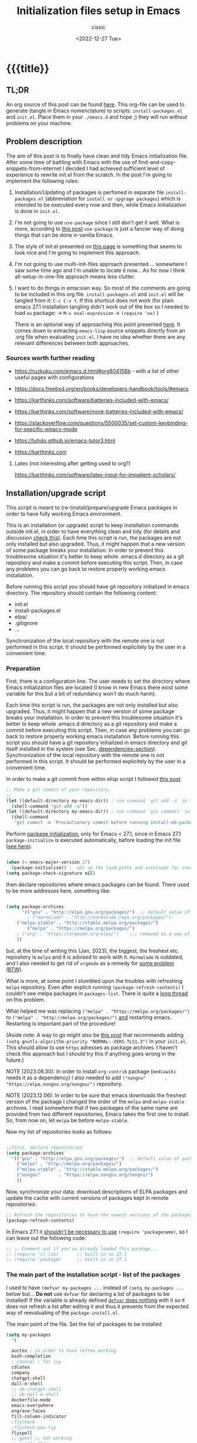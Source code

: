 #+TITLE: Initialization files setup in Emacs
#+DESCRIPTION: 
#+AUTHOR: cissic
#+DATE: <2022-12-27 Tue>
#+TODO: TODO ABANDONED | DONE DEPRECATED
#+TAGS: emacs packages
#+OPTIONS: toc:nil
#+OPTIONS: -:nil



* {{{title}}
:PROPERTIES:
:PRJ-DIR: ~/.emacs.d/     
:END:
# :PROPERTIES:
# :PRJ-DIR: ./2022-12-27-init-and-setup-Emacs/
# :END:


** TL;DR
An org source of this post can be found
[[https://github.com/cissic/cissic.github.io/blob/main/mysource/public-notes-org/2022-12-27-configuring-and-installing-emacs.org][here]]. This org-file can be used to generate (tangle in Emacs nomenclature)
to scripts:
~install-packages.el~ and
~init.el~.
Place them in your ~./emacs.d~ and hope ;) they will run without
problems on your machine.


** Problem description
The aim of this post is to finally have clean and tidy Emacs initialization file.
After some time of battling with Emacs with the use of 
find-and-copy-snippets-from-internet I decided I had achieved sufficient level of 
experience to rewrite init.el from the scratch.
In the post I'm going to implement the following rules:

1. Installation/Updating of packages is perfomed in separate file 
   ~install-packages.el~ (abbreviation for =install or upgrage packages=) which is intended to be executed every now and then,
   while Emacs initialization is done in ~init.el~.
2. I'm not going to use ~use-package~ since I still don't get it well. What is
    more, according to [[https://emacs.stackexchange.com/questions/44266/require-vs-package-initialize][this post]] ~use-package~ is just 
   a fancier way of doing things that can be done in vanilla Emacs.
   # it's still a bit to complicated for me.
3. The style of init.el presented on [[https://docs.freebsd.org/en/books/developers-handbook/tools/#emacs][this page]] is something that seems to 
   look nice and I'm going to implement this approach.
4. I'm not going to use multi-init-files approach presented ... somewhere 
   I saw some time ago and I'm unable to locate it now... 
   As for now I think all-setup-in-one-file approach means less clutter.
5. I want to do things in emacsian way. So most of the comments are going to be
   included in this org file. ~install-packages.el~ and ~init.el~ will be tangled
   from it: ~C-c C-v t~. If this shortcut does not work (for plain emacs 27.1
   installation tangling didn't work out of the box so I needed to load 
   ~ox~ package: 
   -> ~M-x eval-expression~ 
   -> ~(require 'ox)~ )

   There is an optional way of approaching this point presented 
   [[http://gewhere.github.io/orgmode-emacs-init-file][here]]. It comes down to extracting ~emacs-lisp~ source snippets directly
   from an .org file when evaluating ~init.el~. I have no idea whether there are
   any relevant differences between both approaches.


*** Sources worth further reading
- https://ruzkuku.com/emacs.d.html#org804158b - with a list of other useful
  pages with configurations
 
- https://docs.freebsd.org/en/books/developers-handbook/tools/#emacs

- https://karthinks.com/software/batteries-included-with-emacs/
- https://karthinks.com/software/more-batteries-included-with-emacs/
 
- https://stackoverflow.com/questions/5500035/set-custom-keybinding-for-specific-emacs-mode
- https://tuhdo.github.io/emacs-tutor3.html
- https://karthinks.com



**** Latex (not interesting after getting used to org?)
https://karthinks.com/software/latex-input-for-impatient-scholars/


** Installation/upgrade script

This script is meant to (re-)install/prepare/upgrade Emacs packages in order
to have fully working Emacs environment.  

This is an installation (or upgrade) script to keep installation commands 
outside init.el, in order to have everything clean and tidy (for details and 
discussion [[https://stackoverflow.com/questions/55038594/setting-up-emacs-on-new-machine-with-init-el-and-package-installation][check this]]).
Each time this script is run, the packages are not only installed but also
upgraded. Thus, it might happen that a new version of some package
breaks your installation. In order to prevent this troublesome situation
it's better to keep whole .emacs.d directory as a git repository and
make a commit before executing this script. Then, in case any problems
you can go back to restore properly working emacs installation.

Before running this script you should have git repository initialized in emacs
directory.
The repository should contain the following content:
- init.el
- install-packages.el
- elpa/
- .gitignore
- ...

Synchronization of the local repository with the remote one is not
performed in this script. It should be performed explicitely by the user
in a convenient time.

*** Preparation

First, there is a configuration line. The user needs to set the directory where Emacs initialization files are located (I know in new Emacs there exist some 
variable for this but a bit of redundancy won't do much harm).

#+begin_src emacs-lisp :tangle (concat (org-entry-get nil "PRJ-DIR" t) "install-packages.el") :mkdirp yes :exports none

    ;; ____________________________________________________________________________78
    ;; install-mb-packages.el
    ;; The full description of what is done in this file is included in 
    ;; accompanying .org file (configuring-and-installing-emacs.org) that is
    ;; described here:
    ;; https://cissic.github.io/posts/configuring-and-installing-emacs/


    ;; Path to your Emacs directory:
    (setq my-emacs-dir "~/.emacs.d/")
    ;;;; (let (my-emacs-dir "~/.emacs.d/"))

#+end_src

Each time this script is run, the packages are not only installed but also
upgraded. Thus, it might happen that a new version of some package
breaks your installation. In order to prevent this troublesome situation
it's better to keep whole .emacs.d directory as a git repository and
make a commit before executing this script. Then, in case any problems
you can go back to restore properly working emacs installation.
Before running this script you should have a git repository initialized in emacs
directory and git itself installed in the system (see Sec. [[dependencies-section]]).
Synchronization of the local repository with the remote one is not
performed in this script. It should be performed explicitely by the user
in a convenient time.

In order to make a git commit from within elisp script I followed [[https://emacs.stackexchange.com/questions/48954/the-elisp-function-to-run-the-shell-command-in-specific-file-path][this post]].

#+begin_src emacs-lisp :tangle (concat (org-entry-get nil "PRJ-DIR" t) "install-packages.el") :mkdirp yes
;; Make a git commit of your repository.
;; 
(let ((default-directory my-emacs-dir)) ; run command `git add -u` in the context of my-emacs-dir
  (shell-command "git add -u"))
(let ((default-directory my-emacs-dir)) ; run command `git commmit` in the context of my-emacs-dir
  (shell-command
   "git commit -m 'Precautionary commit before running install-mb-packages.el'"))
#+end_src

Perform [[https://emacs.stackexchange.com/questions/44266/require-vs-package-initialize][package initialization]], only for Emacs < 27.1, since in Emacs 27.1
~package-initialize~ is executed automatically, before
loading the init file ([[https://www.masteringemacs.org/article/whats-new-in-emacs-27-1][see here]]).

#+begin_src emacs-lisp :tangle (concat (org-entry-get nil "PRJ-DIR" t) "install-packages.el") :mkdirp yes

(when (< emacs-major-version 27)
  (package-initialize)) ;  set up the load-paths and autoloads for installed packages
(setq package-check-signature nil)

#+end_src

# ____________________________________________________________________________78
then declare repositories where emacs packages can be found. There used to be more  
addresses here, something like:

#+begin_src emacs-lisp 

(setq package-archives
      '(("gnu" . "http://elpa.gnu.org/packages/")  ;; default value of package-archives in Emacs 27.1
        ; ("marmalade" . "http://marmalade-repo.org/packages/")
	("melpa-stable" . "http://stable.melpa.org/packages/")
        ("melpa" . "https://melpa.org/packages/")
	; ("org" . "https://orgmode.org/elpa/")    ;;; removed as a way of dealing with https://emacs.stackexchange.com/questions/70081/how-to-deal-with-this-message-important-please-install-org-from-gnu-elpa-as-o
	))
#+end_src

but, at the time of writing this (Jan, 2023), the biggest, the freshest etc. 
repository is ~melpa~ and it is advised to work with it. ~Marmalade~ is 
outdated, and I also needed to get rid of ~orgmode~ as a remedy for 
[[https://emacs.stackexchange.com/questions/70081/how-to-deal-with-this-message-important-please-install-org-from-gnu-elpa-as-o][some problem]] ([[https://www.reddit.com/r/emacs/comments/9rj5ou/comment/e8iizni/?utm_source=share&utm_medium=web2x&context=3][BTW]]).

What is more, at some point I stumbled upon the troubles with refreshing ~melpa~
repository. Even after explicit running ~(package-refresh-contents)~ I couldn't
see melpa packages in ~packages-list~.
There is quite a [[https://github.com/melpa/melpa/issues/7238][long thread]] on this problem.

What helped me was replacing
~("melpa" . "https://melpa.org/packages/")~ to
~("melpa" . "http://melpa.org/packages/")~ _and_ restarting emacs. Restarting is
important part of the procedure!

(Aside note: A way to go might also be [[https://github.com/melpa/melpa/issues/7238#issuecomment-761608049][this post]] that recommends adding
~(setq gnutls-algorithm-priority "NORMAL:-VERS-TLS1.3")~
in your ~init.el~. This should allow to use ~https~ adresses as package archives.
I haven't check this approach but I should try this if anything goes
wrong in the future.)

NOTE (2023.08.30): In order to install =org-contrib= package
(=mediawiki= needs it as a dependency) I also needed to add 
~("nongnu"       . "https://elpa.nongnu.org/nongnu/")~ repository.

NOTE (2023.12.06): In order to be sure that emacs downloads the freshest
version of the package I changed the order of the
=melpa= and =melpa-stable= archives. I read somewhere that if
two packages of the same name are provided from two different
repositories, Emacs takes the first one to install. So, from now on,
let =melpa= be before =melpa-stable=.

Now my list of repositories looks as follows: 

#+begin_src emacs-lisp :tangle (concat (org-entry-get nil "PRJ-DIR" t) "install-packages.el")

  ;;first, declare repositories
  (setq package-archives
	'(("gnu" . "http://elpa.gnu.org/packages/")  ;; default value of package-archives in Emacs 27.1
	  ("melpa" . "http://melpa.org/packages/")
	  ("melpa-stable" . "http://stable.melpa.org/packages/")
	  ("nongnu"       . "https://elpa.nongnu.org/nongnu/")
	  ))
#+end_src



Now, synchronize your data: download descriptions of ELPA packages 
and update the cache with current versions of
packages kept in remote repositories:

#+begin_src emacs-lisp :tangle (concat (org-entry-get nil "PRJ-DIR" t) "install-packages.el")
;; Refresh the repositories to have the newest versions of the packages
(package-refresh-contents)

#+end_src

In Emacs 27.1 it [[https://emacs.stackexchange.com/a/44287][shouldn't be necessary to use]]
~(require 'packagename)~, so I can leave out the following code:

# #+begin_src emacs-lisp :tangle (concat (org-entry-get nil "PRJ-DIR" t) "install-packages.el")

#+begin_src emacs-lisp 
;; ;; Comment out if you've already loaded this package...
;; (require 'cl-lib)       ;; built-in in 27.1
;; (require 'package)      ;; built-in in 27.1
#+end_src


*** The main part of the installation script - list of the packages
<<installation-script>>

I used to have ~(defvar my-packages ...~ instead of ~(setq my-packages ...~ 
below but... *Do not* use ~defvar~ for declaring a list of packages to be installed!
If the variable is already defined 
[[https://emacs.stackexchange.com/questions/29710/whats-the-difference-between-setq-and-defvar][~defvar~ does nothing]] with it so it does 
not refresh a list after editing it and thus it prevents from the 
expected way of reevaluating of the ~package-install.el~.


The main point of the file. Set the list of packages to be installed
#+begin_src emacs-lisp :tangle (concat (org-entry-get nil "PRJ-DIR" t) "install-packages.el")
(setq my-packages
  '(
#+end_src

#+begin_src emacs-lisp :tangle (concat (org-entry-get nil "PRJ-DIR" t) "install-packages.el")
    auctex ; in order to have reftex working
    bash-completion  
    ; counsel ; for ivy
    cdlatex
    company
    chatgpt-shell
    dall-e-shell
    ;; ob-chatgpt-shell
    ;; ob-dall-e-shell
    dockerfile-mode
    emacs-everywhere
    engrave-faces
    fill-column-indicator
    ;flycheck
    ;flycheck-pos-tip
    flyspell
    ;; gptel ;; not working
    ;; google-this
    ido
    ; ivy
    ; jedi
    magit
    markdown-mode
    matlab-mode 
    modus-themes ; theme by Protesilaos Stavrou
    ;moe-theme ; https://github.com/kuanyui/moe-theme.el
    ;mh
    ;ob-async
    org   ; ver. 9.3  built-in in Emacs 27.1; this install version 9.6 from melpa
    org-ac
    org-ai
    ;org-download
    org-plus-contrib
    ;org-mime
    org-ref ; for handling org-mode references https://emacs.stackexchange.com/questions/9767/can-reftex-be-used-with-org-label
    org-special-block-extras
    ;ox-gfm
    ;ox-pandoc
    ; ox-ipynb -> manual-download
    ;pandoc-mode
    pdf-tools
    popup   ; for yasnippet
    ;projectile
    ;pyenv-mode
    ;Pylint  ; zeby dzialal interpreter python'a po:  C-c C-c 
    ;rebox2
    ;recentf
    ;session-async
    ;shell-pop
    smex
    ssh
    ; tramp  ; ver. 2.4.2 built-in in Emacs 27.1
    ;tao-theme ; https://github.com/11111000000/tao-theme-emacs
    ;treemacs
    ;use-package
    websocket
    workgroups2
    ;w3m
    yasnippet
    )
  ;; "A list of packages to be installed at Emacs launch."
  )

#+end_src

And finally, perform the installation/upgrade of packages and 
print an information message.

#+begin_src emacs-lisp :tangle (concat (org-entry-get nil "PRJ-DIR" t) "install-packages.el")

(defun my-packages-installed-p ()
  (cl-loop for p in my-packages
           when (not (package-installed-p p)) do (cl-return nil)
           finally (cl-return t)))

(unless (my-packages-installed-p)
  ;; check for new packages (package versions)
  (package-refresh-contents)
  ;; install the missing packages
  (dolist (p my-packages)
    (when (not (package-installed-p p))
      (package-install p))))

;; ; (jedi:install-server)

(message "All done in install-packages.")


#+end_src


*** Problems/errors during installation of packages
No problems so far...


** My init.el

There's something like ~early-init.el~ in modern versions of Emacs that is intended
to speed up the launching process, however I'm not going to use this approach as
for now. An interesting discussion about this can be found [[https://www.reddit.com/r/emacs/comments/enmbv4/earlyinitel_reduce_init_time_about_02_sec_and/][here]].

*** A note:
[[https://stackoverflow.com/questions/12224575/emacs-init-el-file-doesnt-load][When Emacs ~init.el~ does not load at startup]].


#+begin_src emacs-lisp :tangle (concat (org-entry-get nil "PRJ-DIR" t) "init.el") :mkdirp yes :exports none
;; ____________________________________________________________________________78
;; init.el
;; The full description of what is done in this file is included in 
;; accompanying .org file (configuring-and-installing-emacs.org). 
#+end_src


**** DEPRECATED Setting an auxiliary variable
This section is deprecated in favour of [[workgroups2-and-sessions][~workgroups2 package~]].

#+begin_src emacs-lisp
;; This file is designed to be re-evaled; use the variable first-time
;; to avoid any problems with this.
(defvar first-time t
  "Flag signifying this is the first time that .emacs has been evaled")
#+end_src


**** Package ~package~  initialization
In theory, in new Emacs two following lines shouldn't be required to have 
everything working fine.
However, it seems that some packages (~modus-themes~, ~workgroups2~?) cannot 
run without it when emacs commands are to be executed from command line 
without invoking Emacs 
window (Post with demonstration makefile should be published soon).

 
#+begin_src emacs-lisp :tangle (concat (org-entry-get nil "PRJ-DIR" t) "init.el")
(require 'package)
(package-initialize)
#+end_src

*** Setting separate file for emacs custom entries
If you don't set the separate for custom entries, Emacs appends its code
directly into ~init.el~. To prevent this we need to define other file. 
Remember to create ~custom-file.el~ file by hand! Emacs won't create it 
for you.

# ;;;;;;;;;;;;;;;;;;;;;;;;;;;;;;;;;;;;;;;;;;;;;;;;;;;;;;;;;;;;;;;;;;;;;;;;;;;;;;;;;;;;
# ;;;; Do not use `init.el` for `custom-*` code - use `custom-file.el`.

#+begin_src emacs-lisp :tangle (concat (org-entry-get nil "PRJ-DIR" t) "init.el")
(setq custom-file "~/.emacs.d/custom-file.el")
#+end_src

Assuming that the code in custom-file is execute before the code
ahead of this line is not a safe assumption. So load this file
proactively.

#+begin_src emacs-lisp :tangle (concat (org-entry-get nil "PRJ-DIR" t) "init.el")
(load-file custom-file)
#+end_src



*** Global emacs customization

#+begin_src emacs-lisp :tangle (concat (org-entry-get nil "PRJ-DIR" t) "init.el") :exports none
;;;;;;;;;;;;;;;;;;;;;;;;;;;;;;;;;;;;;;;;;;;;;;;;;;;;;;;;;;;;;;;;;;;;;;;;;;;;;;;;
;; *** Global emacs customization
;;;;;;;;;;;;;;;;;;;;;;;;;;;;;;;;;;;;;;;;;;;;;;;;;;;;;;;;;;;;;;;;;;;;;;;;;;;;;;;;
#+end_src

Here are global Emacs customization. 
If necessary some useful infomation or link is added to the customization.

**** Self-descriptive oneliners <<oneliners>>

Remarks:
At around May 2023 I stopped using ~global-linum-mode~ because
of the annoying lags while typing in a buffer that occured quite
frequently, Links:
- https://github.com/jrblevin/markdown-mode/issues/181
- https://www.reddit.com/r/orgmode/comments/e7pq7k/linummode_very_slow_for_large_org_files/
- https://emacs.stackexchange.com/questions/49032/line-numbering-stick-with-linum-or-nlinum

From two possible alternatives at the time:
 ~nlinum-mode~ and ~display-line-numbers-mode~
I decided on the latter because it was built-in Emacs.

#+begin_src emacs-lisp :tangle (concat (org-entry-get nil "PRJ-DIR" t) "init.el") 
  (auto-revert-mode 1)       ; Automatically reload file from a disk after change
  (global-auto-revert-mode 1) 

  (delete-selection-mode 1)  ; Replace selected text

  (show-paren-mode 1)        ; Highlight matching parenthesis

  ; Enable line numbering
  ;; DEPRECATED, CAUSES LAGS WHEN TYPING: (global-linum-mode 1)			
  (global-display-line-numbers-mode 1) 

  (scroll-bar-mode 1)        ; Enable scrollbar
  (menu-bar-mode 1)          ; Enable menubar
  (tool-bar-mode -1)         ; Disable toolbar since it's rather useless

  (setq line-number-mode t)  ; Show line number

  (setq column-number-mode t); Show column number

  (define-key global-map (kbd "RET") 'newline-and-indent) ; Auto-indent new lines

  (if (not (daemonp))           ; if this is not a --daemon session -> see: [[emacs-everywhere]] section
     (desktop-save-mode 1)      ; Save buffers on closing and restore them at startup
  )
  (setq desktop-load-locked-desktop t) ; and don't ask for confirmation when 
			     ; opening locked desktop
  (setq desktop-save t)

  (save-place-mode t)        ; When re-entering a file, return to the place, 
			     ; where I was when I left it the last time.

#+end_src

**** Emacs shell history from previous sessions
[[https://www.emacswiki.org/emacs/SaveHist][Emacs wiki page]]

#+begin_src emacs-lisp :tangle (concat (org-entry-get nil "PRJ-DIR" t) "init.el") 
(savehist-mode 1)          ; Save history for future sessions
#+end_src

**** Easily restore previous/next window layout 

- undo = previous window view
 : C-c left  
- redo (undo undo)
 : C-c right 
#+begin_src emacs-lisp :tangle (concat (org-entry-get nil "PRJ-DIR" t) "init.el") 
(winner-mode 1)            ; Toggle between previous window layouts
#+end_src


**** Line truncation

There are some other ways of [[https://stackoverflow.com/questions/7577614/emacs-truncate-lines-in-all-buffers][truncating]]:
#+begin_example
(setq-default truncate-lines t) ; ugly way of truncating
#+end_example
or
#+begin_example
; fancier way of truncating (word truncating) THIS DOES NOT WORK!!!
(setq-default global-visual-line-mode t) 
#+end_example
however I didn't find them pretty and finally this command is useful:
#+begin_src emacs-lisp :tangle (concat (org-entry-get nil "PRJ-DIR" t) "init.el") 
(global-visual-line-mode t) ; Truncate lines 
#+end_src


**** Prevent from deselecting text after M-w copying 
[[https://www.reddit.com/r/emacs/comments/1vdumz/emacs_to_keep_selection_after_copy/][Link]]

#+begin_src emacs-lisp :tangle (concat (org-entry-get nil "PRJ-DIR" t) "init.el") 
;; Do not deselect after M-w copying -> 
 (defadvice kill-ring-save (after keep-transient-mark-active ())
   "Override the deactivation of the mark."
   (setq deactivate-mark nil))
 (ad-activate 'kill-ring-save)
;; <- Do not deselect after M-w copying
#+end_src

**** Setting default font

To get the list of available fonts:
Type the following in the *scratch* buffer, and press ~C-j~ at the end of it:
   ~(font-family-list)~
You may need to expand the result to see all of them, by hitting enter on 
the =...= at the end.
([[https://stackoverflow.com/questions/13747749/font-families-for-emacs][Source]]).

The font of my choice is:


#+begin_src emacs-lisp :tangle (concat (org-entry-get nil "PRJ-DIR" t) "init.el")
;; now this setting is done much lower in the code due to
;; problems with fonts in  emacsclient/daemonp instances -> see [[emacs-everywhere]]
;; (set-frame-font "liberation mono 11" nil t) ; Set default font
#+end_src

Due to  due to the  problems with fonts in =emacsclient/daemonp=
instances font is set now in the section [[emacs-everywhere]].

**** Highlight on an active window/buffer
Although the active window can be recognized
by the cursor which blinking in it, sometimes it is hard to
find in on the screen (especially if you use a colourful theme
like [[modus-theme]].

I found a [[https://stackoverflow.com/questions/33195122/highlight-current-active-window][post]] adressing this issue.
Although the accepted answer is using 
~auto-dim-other-buffers.el~
I prefer [[https://stackoverflow.com/a/33196798][this solution]] which does not rely on external package
#+begin_src emacs-lisp :tangle (concat (org-entry-get nil "PRJ-DIR" t) "init.el") 
;;Highlight an active window/buffer or dim all other windows
  
  (defun highlight-selected-window ()
    "Highlight selected window with a different background color."
    (walk-windows (lambda (w)
      (unless (eq w (selected-window)) 
	(with-current-buffer (window-buffer w)
	  (buffer-face-set '(:background "#111"))))))
    (buffer-face-set 'default))
  
    (add-hook 'buffer-list-update-hook 'highlight-selected-window)
;;
#+end_src


**** Time and calendar 

***** DONE Locale for names of days of the week in org-mode
# Setting default locale
Setting names of the days of the week and months to arbitrarily language:
[[https://emacs.stackexchange.com/questions/50543/insert-date-using-a-calendar-where-other-language-rather-than-english-is-desir][Link 1]],
[[https://emacs.stackexchange.com/questions/19602/org-calendar-change-date-language/19611#19611][Link 2]]
# ;; (setq calendar-week-start-day 1
# ;;           calendar-day-name-array ["Domenica" "Lunedì" "Martedì" "Mercoledì" 
# ;;                                    "Giovedì" "Venerdì" "Sabato"]
# ;;           calendar-month-name-array ["Gennaio" "Febbraio" "Marzo" "Aprile" "Maggio"
# ;;                                      "Giugno" "Luglio" "Agosto" "Settembre" 
# ;;                                      "Ottobre" "Novembre" "Dicembre"])
# ;; (setq calendar-week-start-day 1
# ;;       calendar-day-name-array["Sunday" "Monday" "Tuesday"
# ;; 			      "Wednesday" "Thursday" "Friday" "Saturday"]
# ;;       calendar-month-name-array ["January" "February" "March" "April" "May" "June"
# ;;    			         "July" "August" "September" "October" "November" "December"])
[[https://emacs.stackexchange.com/questions/50543/insert-date-using-a-calendar-where-other-language-rather-than-english-is-desir][Link 1]]
# ;;(let ((system-time-locale "en_GB.UTF-8")
# ;;      (time (org-read-date nil 'to-time nil "Date:  ")))
# ;;  (insert (format-time-string "(KW%W) (%A) %d. %B %Y" time)))(KW37) (poniedziałek) 12. września 2022
# ;; => (KW19) (Samstag) 18. Mai 2019
[[https://stackoverflow.com/questions/28913294/emacs-org-mode-language-of-time-stamps][Link 3]]
# ;; System locale to use for formatting time values.
# (setq system-time-locale "C")         ; Make sure that the weekdays in the
#                                       ; time stamps of your Org mode files and
#                                       ; in the agenda appear in English.


The best method I found working for my purposes is:
#+begin_src emacs-lisp :tangle (concat (org-entry-get nil "PRJ-DIR" t) "init.el") 
(setq system-time-locale "C")         ; Force Emacs to use English timestamps
#+end_src
It makes Emacs use English language and not the system localization language
when inserting weekdays abreviations in org-mode timestamps and in org-agenda.

***** DONE Calendar
Inserting the date from the calendar. 
Here's the way how one can insert date in org-mode by hitting ~C-c .~
choosing the day and hitting ~RET~.

The above shortcuts are listed in ~Scroll~ menu item which is visible in menu bar,
when you're in Calendar buffer.

#+begin_src emacs-lisp :tangle (concat (org-entry-get nil "PRJ-DIR" t) "init.el") 
;; Calendar ->
(defun calendar-insert-date ()
  "Capture the date at point, exit the Calendar, insert the date."
  (interactive)
  (seq-let (month day year) (save-match-data (calendar-cursor-to-date))
    (calendar-exit)
    (insert (format "%d-%02d-%02d" year month day))))
#+end_src
Warning! Here, instead of using:
#+begin_example
(define-key calendar-mode-map (kbd "RET") 'calendar-insert-date)
#+end_example
it's better to define the action as

#+begin_src emacs-lisp :tangle (concat (org-entry-get nil "PRJ-DIR" t) "init.el") 
(eval-after-load "calendar"
  `(progn
     (define-key calendar-mode-map (kbd "RET") 'calendar-insert-date)))
;; <- Calendar
#+end_src

Otherwise, you may get ~calendar-mode-map is void~ error, 
if ~calendar-mode-map~ it's not loaded at the moment of executing the command ([[https://emacs.stackexchange.com/questions/3548/how-to-change-key-bindings-for-calendar-mode][Link]]).


Moving in calendar buffer is like follows:

| Move by  | Backward | Forward   |
|----------+----------+-----------|
| a day    | S-<left> | S-<right> |
| a week   | S-<up>   | S-<down>  |
| a month  | >        | <         |
| 3 months | M-v      | C-v       |
| a year   | 4 M-v    | 4 C-v     |
|----------+----------+-----------|


**** Easy moving between windows
It is managed by [[https://www.emacswiki.org/emacs/WindMove][WindMove package]] that is built-in in Emacs.
The default keybindings of this package is ~Shift arrow~, which sometimes
may be inconvenient (there are conflicts for example in org-mode, other 
packages that conflict with org are [[https://orgmode.org/manual/Conflicts.html][listed here]]).
That is why it's better to remap those keybindings to other 
combination (~Super-Key-<arrow>~ in the code below). 

#+begin_src emacs-lisp :tangle (concat (org-entry-get nil "PRJ-DIR" t) "init.el") 
;; windmove ->
;; Easy moving between windows
  
  ;; setting windmove-default-keybindings to super-<arrow> in order
  ;; to avoid org-mode conflicts
  (global-set-key (kbd "s-<left>")  'windmove-left)
  (global-set-key (kbd "s-<right>") 'windmove-right)
  (global-set-key (kbd "s-<up>")    'windmove-up)
  (global-set-key (kbd "s-<down>")  'windmove-down)
;; <- windmove
#+end_src

***** DEPRECATED Useful For Emacs < 27.1
(This section is deprecated. In Emacs 27.1 the package works ok without
the need of application of ~ignore-error-wrapper~ function.)

According to [[https://www.emacswiki.org/emacs/WindMove][package's wikipage]] there exist some problem with the package,
namely:
"When you run for instance windmove-left and there is no window on the left,
 windmove will throw exception (and if you have debug-on-error enabled) 
you will see Debugger complaining."

Proposed workaround requires ~cl~ package, which unfortunately is
[[https://github.com/kiwanami/emacs-epc/issues/35][deprecated in Emacs 27.1]] (The workaround worked in Emacs < 27).
With the use of 
[[https://emacs.stackexchange.com/questions/15189/alternative-to-lexical-let][this post]] and 
[[https://www.gnu.org/software/emacs/manual/html_node/elisp/Using-Lexical-Binding.html][this part of emacs manual]] I sort of solved the problem and with the 
following code Emacs does not throw warnings or errors.

#+begin_src emacs-lisp 
;; windmove ->
;; Easy moving between windows
  (when (fboundp 'windmove-default-keybindings)
    (windmove-default-keybindings))
  
  (eval-when-compile (require 'cl))
  (setq lexical-binding t)
  
  (defun ignore-error-wrapper (fn)
    "Funtion return new function that ignore errors.
     The function wraps a function with `ignore-errors' macro."
    (lexical-let ((fn fn))
      (lambda ()
        (interactive)
        (ignore-errors
          (funcall fn)))))
  
  ;; setting windmove-default-keybindings to super-<arrow> in order
  ;; to avoid org-mode conflicts
  (global-set-key (kbd "M-s-<left>") (ignore-error-wrapper 'windmove-left))
  (global-set-key (kbd "M-s-<right>") (ignore-error-wrapper 'windmove-right))
  (global-set-key (kbd "M-s-<up>") (ignore-error-wrapper 'windmove-up))
  (global-set-key (kbd "M-s-<down>") (ignore-error-wrapper 'windmove-down))
;; <- windmove
#+end_src




**** Easy windows resize
#+begin_src emacs-lisp :tangle (concat (org-entry-get nil "PRJ-DIR" t) "init.el") 
;; Easy windows resize ->
  (define-key global-map (kbd "C-s-<left>") 'shrink-window-horizontally)
  (global-set-key        (kbd "C-s-<right>") 'enlarge-window-horizontally)
  (global-set-key        (kbd "C-s-<down>") 'shrink-window)
  (global-set-key        (kbd "C-s-<up>") 'enlarge-window)
;; <- Easy windows resize 
#+end_src


**** Column marker
In Emacs 27.1 in only needs to add the following lines in
your ~init.el~ to have properly working fill-column indicator in all buffers.
(https://www.gnu.org/software/emacs/manual/html_node/emacs/Displaying-Boundaries.html)
#+begin_src emacs-lisp
  ;; Fill column indicator -> 
(global-display-fill-column-indicator-mode)
  ;; <- Fill column indicator
#+end_src
This behaviour, however, may not be wanted in some buffers
(for example ipython command line
bufffer or octave command line buffer). In order to have fill-column-indicator
only for buffers of some type (code files, text files (org, doconce etc.) we
could add a hook for [[https://www.emacswiki.org/emacs/ProgMode][~prog-mode~]] and two relative modes ~text-mode~ and ~special-mode~.
Unfortunately, these modes do not contain all required modes
(~DocOnce-mode~ or ~org-mode~ are absent on the list of modes).
(The list of modes inherited after ~prog-mode~ and two other modes  can be viewed
with the use of the [[https://gist.github.com/davep/c16534ef91e9868aaff3d3658f880e4a][following function]]:
#+begin_src emacs-lisp
(defun list-prog-modes ()
  "List all programming modes known to this Emacs."
  (interactive)
  (with-help-window "*Programming Major Modes*"
    (mapatoms (lambda (f)
                (when (provided-mode-derived-p f 'prog-mode) ;; prog-mode or text-mode or special-mode
                  (princ f)
                  (princ "\n"))))))
#+end_src

Anyway, I decided on the following approach based on [[https://www.gnu.org/software/emacs/manual/html_node/emacs/Displaying-Boundaries.html][this page]]:
- enable display-fill-column mode, which can be done by settings variable
#+begin_src emacs-lisp :tangle (concat (org-entry-get nil "PRJ-DIR" t) "init.el") 
  ;; Fill column indicator -> 
(setq display-fill-column-indicator-column 81)
#+end_src  
- write general function that can be hooked into mode
#+begin_src emacs-lisp :tangle (concat (org-entry-get nil "PRJ-DIR" t) "init.el") 
(defun my-default-text-buffer-settings-mode-hook()
  (display-fill-column-indicator-mode 1)
  )
  ;; <- Fill column indicator
#+end_src  
- and add this hook per each required mode (this is done in [[Settings for modes]] section
  of this document 




***** COMMENT DEPRECATED
The vertical line for marking specific column width.
https://www.emacswiki.org/emacs/FillColumnIndicator
#+begin_src emacs-lisp :tangle (concat (org-entry-get nil "PRJ-DIR" t) "init.el") 
;; Fill column indicator -> 
(require 'fill-column-indicator)
(setq fci-rule-column 81)
; (add-hook 'after-change-major-mode-hook 'fci-mode)
(define-globalized-minor-mode global-fci-mode fci-mode (lambda () (fci-mode 1)))
(global-fci-mode 1)
;; <- Fill column indicator
#+end_src

~fci-mode~ causes problems with proper display of the buffer when buffer widht
is less than ~fci-rule-column~ variable. [[https://emacs.stackexchange.com/questions/29113/how-to-disable-fill-column-indicator-fci-when-its-outside-the-window][Here's a stackexchange thread]]
on this, which includes a [[https://emacs.stackexchange.com/a/29125/30035][patch]] for this bug.
#+begin_src emacs-lisp :tangle (concat (org-entry-get nil "PRJ-DIR" t) "init.el") 
;; Fill column indicator patch -> 
(defvar i42/fci-mode-suppressed nil)
(make-variable-buffer-local 'i42/fci-mode-suppressed)

(defun fci-width-workaround (frame)
  (let ((fci-enabled (symbol-value 'fci-mode))
        (fci-column (if fci-rule-column fci-rule-column fill-column))
        (current-window-list (window-list frame 'no-minibuf)))
    (dolist (window current-window-list)
      (with-selected-window window
        (if i42/fci-mode-suppressed
            (when (and (eq fci-enabled nil)
                       (< fci-column
                          (+ (window-width) (window-hscroll))))
              (setq i42/fci-mode-suppressed nil)
              (turn-on-fci-mode))
          ;; i42/fci-mode-suppressed == nil
          (when (and fci-enabled fci-column
                     (>= fci-column
                         (+ (window-width) (window-hscroll))))
            (setq i42/fci-mode-suppressed t)
            (turn-off-fci-mode)))))))
(add-hook 'window-size-change-functions 'fci-width-workaround)
;; <- Fill column indicator patch 
#+end_src


One of the posts (@Qudit) recommends using ~whitespace-mode~ instead of
~fci-column-mode~. I tested ~whitespace-mode~ however it does not look as
nice as I expected (perhaps it needs some additional configuration...).



**** Turning on/off beeping
Completely out of the blue my emacs started beeping. I guess it
had to be some keybinding I accidentally pressed but have no idea
what I did.
Anyway, to disable it we must [[https://stackoverflow.com/questions/10545437/how-to-disable-the-beep-in-emacs-on-windows][do the following]]:

#+begin_src emacs-lisp :tangle (concat (org-entry-get nil "PRJ-DIR" t) "init.el") 
  ;; Setting alarms in Emacs -> 
(setq-default visible-bell t) 
(setq ring-bell-function 'ignore)
#+end_src


**** Ibuffer - an advanced replacement for BufferMenu
<<Ibuffer>>

Description of the package is [[https://www.emacswiki.org/emacs/IbufferMode][here]].

#+begin_src emacs-lisp :tangle (concat (org-entry-get nil "PRJ-DIR" t) "init.el") 
  ;; Advanced buffer mode
(global-set-key (kbd "C-x C-b") 'ibuffer)
#+end_src




**** Setting font size for all buffers

https://stackoverflow.com/questions/24705984/increase-decrease-font-size-in-an-emacs-frame-not-just-buffer

#+begin_src emacs-lisp :tangle (concat (org-entry-get nil "PRJ-DIR" t) "init.el") 
;; Resize the whole frame, and not only a window
;; Adapted from https://stackoverflow.com/a/24714383/5103881
(defun acg/zoom-frame (&optional amt frame)
  "Increaze FRAME font size by amount AMT. Defaults to selected
frame if FRAME is nil, and to 1 if AMT is nil."
  (interactive "p")
  (let* ((frame (or frame (selected-frame)))
         (font (face-attribute 'default :font frame))
         (size (font-get font :size))
         (amt (or amt 1))
         (new-size (+ size amt)))
    (set-frame-font (font-spec :size new-size) t `(,frame))
    (message "Frame's font new size: %d" new-size)))

(defun acg/zoom-frame-out (&optional amt frame)
  "Call `acg/zoom-frame' with negative argument."
  (interactive "p")
  (acg/zoom-frame (- (or amt 1)) frame))

(global-set-key (kbd "C-x C-=") 'acg/zoom-frame)
(global-set-key (kbd "C-x C--") 'acg/zoom-frame-out)
(global-set-key (kbd "<C-down-mouse-4>") 'acg/zoom-frame)
(global-set-key (kbd "<C-down-mouse-5>") 'acg/zoom-frame-out)
#+end_src

*** Useful tools

**** Dired
https://www.emacswiki.org/emacs/DiredBookmarks

The default behaviour of Dired when walking across directory
structure is to open each directory in a new buffer. In this
way you end up with a lot of (probably unnecessary) buffers.
How to circumvent this behaviour. (*Beware!* There are some [[https://www.emacswiki.org/emacs/DiredReuseDirectoryBuffer][reasons]]
you might want to keep it!)

***** Straightforward solution
The most straighforward way is to kill them by going to buffer menu
: C-x C-b
and selecting the ones you want to kill with ~d~ and delete them all
at once with ~x~.


***** Ibuffer interactive way
In [[Ibuffer]] there a nice shortcut to do this. You can select all
the files of the given mode with:
: * M
(note the capital ~M~! ~* m~ is for selecting *modified* buffers).
and then kill them with (again capital!) ~D~.

Summary (providing you have Ibuffer, which is built-in in Emacs 27.1):
1. Open ibuffer
   : C-x C-b
   or
   : M-x ibuffer
2. Select all the buffer of the mode
   : * M
3. Search for all ~dired~ or ~sunrise~ mode buffers and kill them:
   : * D

***** Simple dired way 
You can use ~dired-find-alternate-file~ function which is bounded
to key ~a~ in ~dired-mode~ for going down the directory structure. 
For going up you need to do some more tweaks and the simplest way is
given by Xah Lee ([[http://xahlee.info/emacs/emacs/emacs_dired_tips.html][original source]], [[https://stackoverflow.com/questions/1839313/how-do-i-stop-emacs-dired-mode-from-opening-so-many-buffers][stackoverflow]]).



**** Dired and bookmarks
When going up and down the directory structure you can mark/add
the favourite places into bookmarks which comes down to:
: C-x r m

Then, you can go to your bookmarks menu by:
: C-x r b
Select the directory you want to open and go there in dired/sunrise mode.

To delete, rename a bookmark:
: M-x list-bookmarks
- ~d~ to mark to delete 
- ~x~ to delete all D marked ones
- ~r~ to rename
- ~s~ to save changes


You can always achieve the same functionality without bookmarks feature
like [[https://emacs.stackexchange.com/a/75448/30035][here]].


*** Completing 
ido/smex vs ivy/counsel/swiper vs helm 
**** ido-mode
# Temporarily deselected in order to test [[ivy-package]].

They say that ~ido~ is a [[https://www.masteringemacs.org/article/introduction-to-ido-mode][powerful package]] and you should have it enabled...
I'm not going to argue with that, yet I haven't studied much its capabilities.

#+begin_src emacs-lisp :tangle (concat (org-entry-get nil "PRJ-DIR" t) "init.el") 
  ;; ido-mode ->
    (ido-mode 1)          
    (setq ido-enable-flex-matching t)
    (setq ido-everywhere t)  ; ido-mode for file searching
  ;; <- ido-mode
#+end_src

**** smex
# Temporarily deselected in order to test [[ivy-package]].

This package is installed because I was inspired by some post. 
Just for tests.
https://github.com/nonsequitur/smex/

#+begin_src emacs-lisp :tangle (concat (org-entry-get nil "PRJ-DIR" t) "init.el") 
  ;; smex ->
  (global-set-key (kbd "M-x") 'smex)
  (global-set-key (kbd "M-X") 'smex-major-mode-commands)
  ;; This is your old M-x.
  (global-set-key (kbd "C-c C-c M-x") 'execute-extended-command) 
  ;; <- smex
#+end_src

**** TODO Ivy (for testing) <<ivy-package>>
Furthermore, according to [[https://ruzkuku.com/emacs.d.html#org804158b][some other users]]
"Ivy is simpler (and faster) than Helm but more powerful than Ido".

#+begin_src emacs-lisp :tangle (concat (org-entry-get nil "PRJ-DIR" t) "init.el") :exports none
  ;; ;;;;;;;;;;;;;;;;;;;;;;;;;;;;;;;;;;;;;;;;;;;;;;;;;;;;;;;;;;;;;;;;;;;;;;;;;;;;;;;;
  ;; ;; *** Ivy
  ;; ;;;;;;;;;;;;;;;;;;;;;;;;;;;;;;;;;;;;;;;;;;;;;;;;;;;;;;;;;;;;;;;;;;;;;;;;;;;;;;;;

  ;; (setq ivy-wrap t)
  ;; (setq ivy-height 8)
  ;; (setq ivy-display-style 'fancy)
  ;; (setq ivy-use-virtual-buffers t)
  ;; (setq ivy-case-fold-search-default t)
  ;; (setq ivy-re-builders-alist '((t . ivy--regex-ignore-order)))
  ;; (setq enable-recursive-minibuffers t)
  ;; (ivy-mode t)
#+end_src





**** TODO (TEMPORARILY COMMENTED OUT) Abbreviations (abbrev-mode)

- NOTE: This part of my init.el is temporarily commented out.
=abbrev-mode= can be useful, however it brings some trouble when working with more than
one language. I would like to come back here after having prepared
a piece of code that would recognize the language of the current document and 
based on this, change the autocorrection dictionary. Until then it's better
to manually trigger =abbrev-mode= per a document (in English), when you
really need it.


I've just discovered this mode and wanted to use it.
I'm not sure whether ~abbrev-mode~, ~yasnippet~ and ~company~
aren't substitute modes. [[https://emacs.stackexchange.com/questions/42556/best-pratice-advices-for-abbrev-vs-completion-vs-snippets][Well, in fact they partly are]].

- [[https://www.youtube.com/watch?v=AtdWuYImviw][Abbrev-mode movie tutorial]]
- [[https://www.youtube.com/watch?v=Holxu96YKrc&t=1s][Xah movie tutorial]]
- [[http://xahlee.info/emacs/emacs/emacs_abbrev_mode_tutorial.html][Xah page about abbrev]]
  
Emacs abbreviations are
#+begin_src emacs-lisp :tangle (concat (org-entry-get nil "PRJ-DIR" t) "init.el")
  ;; ;; abbrev-mode ->
  ;;   (setq-default abbrev-mode t)          
  ;;   ; (read-abbrev-file "~/.emacs.d/abbrev_defs")
  ;;   (read-abbrev-file "~/.emacs.d/abbrev_defs_autocorrectionEN")
  ;;   (read-abbrev-file "~/.emacs.d/abbrev_defs_autocorrectionPL")  
  ;;   (read-abbrev-file "~/.emacs.d/abbrev_defs_cis")  
  ;;   (setq save-abbrevs t)  
  ;; ;; <- abbrev-mode
#+end_src

***** Useful commands
- C-x a - inverse-add-global-abbrev
- C-x a i l - inverse-add-global-abbrev
- C-x a i g - inverse-add-mode-abbrev
- unexpand-abbrev
- edit-abbrevs
- list-abbrevs
- kill-all-abbrevs
 

*** Autocomplete
~auto-complete~ vs ~company~

#+begin_src emacs-lisp :tangle (concat (org-entry-get nil "PRJ-DIR" t) "init.el")
;; ;;;;;;;;;;;;;;;;;;;;;;;;;;;;;;;;;;;;;;;;;;;;;;;;;;;;;;;;;;;;;;;;;;;;;;;;;;;;;;;;
;; ;; *** Auto-completing
;; ;;;;;;;;;;;;;;;;;;;;;;;;;;;;;;;;;;;;;;;;;;;;;;;;;;;;;;;;;;;;;;;;;;;;;;;;;;;;;;;;
(add-hook 'after-init-hook 'global-company-mode)
#+end_src

**** Recently opened files
#+begin_src emacs-lisp :tangle (concat (org-entry-get nil "PRJ-DIR" t) "init.el") 
;; Recently opened files ->
  (recentf-mode 1)
  (setq recentf-max-menu-items 100)
  (setq recentf-max-saved-items 100)
  ;; in original emacs this binding is for "Find file read-only"
  (global-set-key "\C-x\ \C-r" 'recentf-open-files)
;; <- Recently opened files
#+end_src


*** Settings for modes 

It's good to have keybindings for the commands often used,
and it's good to have them enabled per specific mode.

How to define keybindings and key sequences:
[[https://www.gnu.org/software/emacs/manual/html_node/elisp/Key-Sequences.html][Link 1]],
[[https://www.gnu.org/software/emacs/manual/html_node/emacs/Init-Rebinding.html#Init-Rebinding][Link 2]].


How to define shortcuts for major modes:
[[http://xahlee.info/emacs/emacs/reclaim_keybindings.html][Link 1]],
[[https://docs.freebsd.org/en/books/developers-handbook/tools/#Emacs][Link 2]].

The problem that can be encountered in this point is that
we choose wrong (restricted) keybinding. In that case Emacs will
print an error message like:
#+begin_src emacs-lisp 
Key sequence M-x g starts with non-prefix key M-x
#+end_src

We can check the bindings that are restricted for the specific mode:
In the buffer with the mode enabled press ~C-h m~. New window with
information on the modes enabled for the buffer appears. You can
find the bindings tagged as =Prefix Command=. If you'd really like to use
other shortcut
# them
you need to rebind it ([[https://stackoverflow.com/questions/1024374/how-can-i-make-c-p-an-emacs-prefix-key-for-develperlysense][1]], [[https://stackoverflow.com/questions/9462111/emacs-error-key-sequence-m-x-g-starts-with-non-prefix-key-m-x][2]], [[https://emacs.stackexchange.com/questions/68328/general-el-error-key-sequence-starts-with-non-prefix-key][3]]).
   

#+begin_src emacs-lisp :tangle (concat (org-entry-get nil "PRJ-DIR" t) "init.el")
;; ;;;;;;;;;;;;;;;;;;;;;;;;;;;;;;;;;;;;;;;;;;;;;;;;;;;;;;;;;;;;;;;;;;;;;;;;;;;;;;;;
;; ;; *** Minor mode settings and keybindings
;; ;;;;;;;;;;;;;;;;;;;;;;;;;;;;;;;;;;;;;;;;;;;;;;;;;;;;;;;;;;;;;;;;;;;;;;;;;;;;;;;;
#+end_src

**** Emacs-Lisp mode
Be sure to set ~emacs-lisp-mode~ maps/hooks etc, not just ~lisp-mode-...~  otherwise
the shortcuts won't work.
#+begin_src emacs-lisp :tangle (concat (org-entry-get nil "PRJ-DIR" t) "init.el")
;; Emacs-Lisp mode...
(defun my-emacs-lisp-mode-hook ()
(define-key emacs-lisp-mode-map (kbd "C-e b") 'eval-buffer)
(define-key emacs-lisp-mode-map (kbd "C-e e") 'eval-expression)
(define-key emacs-lisp-mode-map (kbd "C-e r") 'eval-region)  
)
#+end_src

**** Octave/Matlab mode
Based on [[https://wiki.octave.org/Emacs]].

Three files mentioned in the link must be already installed somewhere within
my ~Emacs 26.1~, because ~octve-mode~ command is available.
The only thing to do is to add ~octave-mode-hook~:

#+begin_src emacs-lisp :tangle (concat (org-entry-get nil "PRJ-DIR" t) "init.el")
;; Octave mode...
(defun my-octave-mode-hook()
  (define-key octave-mode-map (kbd "C-c C-s") 'octave-send-buffer)
  (define-key octave-mode-map (kbd "<f8>") 'octave-send-buffer)
          (lambda ()
            (abbrev-mode 1)
            (auto-fill-mode 1)
            (if (eq window-system 'x)
                (font-lock-mode 1))))
#+end_src

This code is compiled however it throws an error while writing the code
and expecting function syntax hints working:

=eldoc error: ( error Selecting deleted buffer)

Now =C-c TAB a= should invoke octave and run a buffer in it
(run =C-h m= or visit https://wiki.octave.org/Emacs to see the keybindings)


Define your own custom shortcuts to run specific script in matlab shell.

#+begin_src emacs-lisp :tangle (concat (org-entry-get nil "PRJ-DIR" t) "init.el")
; Matlab mode...
(defun my-matlab-mode-hook()
  (define-key matlab-mode-map (kbd "<f8>")
    '(lambda () (interactive)
      (matlab-shell-send-command "emacsrun('/home/mb/projects/TSdistributed/srcMTLB/main')" ))
     )
)
#+end_src

**** Python mode

The below code does not work as expected. Probably it'd be better to
apply the configuration given [[https://realpython.com/emacs-the-best-python-editor/#integration-with-jupyter-and-ipython][here]].

#+begin_src emacs-lisp :tangle (concat (org-entry-get nil "PRJ-DIR" t) "init.el")
  ;; Python mode...

  (defun my-python-mode-hook()
             (lambda ()
               (setq python-shell-interpreter "python3") ))

#+end_src

**** Org mode
# Old approach 
# #+begin_src emacs-lisp :tangle (concat (org-entry-get nil "PRJ-DIR" t) "init.el")
#   ;; Org mode...

#   (defun my-org-mode-hook()
# 	     (lambda ()
# 		(local-set-key (kbd "<f9>") "\C-x\C-s\C-c\C-e\C-a l p")
# 	       ;; (define-key org-mode-map (kbd "<f9>") "\C-x\C-s\C-c\C-e l p")
# 	       ))
#   ;; (global-set-key (kbd "<f9>") "\C-x\C-s\C-c\C-e l p")
# #+end_src


By default emacs waits until all exporting processes finish. It may take quite
a while in some situations (for example when exporting long document to LaTeX).
In order to make emacs work in asyncronous mode you need to toggle this
([[https://orgmode.org/manual/The-Export-Dispatcher.html][link 1]], [[https://superuser.com/questions/483554/org-export-run-in-background-how-to-troubleshoot][link 2]]).

One way is to do it each time when exporting: after pressing =C-c C-e= you
get =exporting menu= and in the third line you can see  =Async export= option
that can be enabled by pressin =C-a=. It is rather cumbersome.

To have this option toggled after launching emacs put the line below in your
init file.

#+begin_src emacs-lisp :tangle (concat (org-entry-get nil "PRJ-DIR" t) "init.el")
  ;; Org mode...
  (setq org-export-in-background t)
#+end_src

This setting has impact only when exporting via =org exporting menu=
(triggered by =C-c C-e=). When calling =org-latex-export-to-pdf= this
setting is not taken into account. Fortunately, this function has
optional parameter that can be set to obtain async behaviour.
All in all, the (almost) working solution can be written as a custom hook like this:

#+begin_src emacs-lisp :tangle (concat (org-entry-get nil "PRJ-DIR" t) "init.el")
  (defun my-org-mode-hook()
    (define-key org-mode-map (kbd "<f9>")
      '(lambda () (interactive)
	(org-latex-export-to-pdf :async t)
	(org-beamer-export-to-pdf :async t)
	(org-odt-export-to-odt :async t)
	(org-odt-export-as-pdf :async t)
	)
       )  
  )
#+end_src

Why "almost"? Because this solution still won't work when exporting
files to Beamer. In order one needs to create appropriate
init file with settings for async export and
set ~org-export-async-init-file~ variable as path to this file (see 
[[org:export:async:beamer]]).

***** Setting ~org-export-async-init-file~ to avoid failure while exporting to Beamer
<<org:export:async:beamer>>

Org-beamer *async* exporter may fail because of lacking
=org-export-async-init-file= 
(as it is stated [[https://superuser.com/questions/738492/org-mode-8-async-export-process-fails][here]] and [[https://lists.gnu.org/archive/html/emacs-orgmode/2014-09/msg00463.html][here]]). 

In order to avoid this problem we can create a file with the
following content (note setting ~org-export-allow-bind-keywords~
[[https://www.mail-archive.com/emacs-orgmode@gnu.org/msg118389.html][variable]]):
#+begin_src emacs-lisp :tangle (concat (org-entry-get nil "PRJ-DIR" t) "myarch/async_init.el")
(require 'package)
(setq package-enable-at-startup nil)
(package-initialize)

(require 'org) 
(require 'ox)
(require 'cl)
(require 'ox-beamer)
(setq org-export-async-debug nil) ;; no impact here. Do it in main init.el
(setq org-export-allow-bind-keywords t) ;; Important! In order to have #+BIND command working.
#+end_src

and set the variable ~org-export-async-init-file~.

#+begin_src emacs-lisp :tangle (concat (org-entry-get nil "PRJ-DIR" t) "init.el")
  (setq org-export-async-init-file (expand-file-name "~/.emacs.d/myarch/async_init.el"))
  (setq org-export-async-debug nil) ;; when set to 't' it stores all "*Org Export Process*" buffers, when set to 'nil' it leaves only the last one in the buffer list, but already killed
#+end_src

The important line is =(require 'ox-beamer)= !!! ([[https://lists.gnu.org/archive/html/emacs-orgmode/2018-05/msg00253.html][link]])


***** TODO async for odt documents still not working


**** Updating all of the hooks to make them aware of your mode settings
Now we need to update the hooks to 
#+begin_src emacs-lisp :tangle (concat (org-entry-get nil "PRJ-DIR" t) "init.el")
;; Add all of the hooks...
;(add-hook 'c++-mode-hook 'my-c++-mode-hook)
;(add-hook 'c-mode-hook 'my-c-mode-hook)
(add-hook 'emacs-lisp-mode-hook 'my-emacs-lisp-mode-hook)
(add-hook 'octave-mode-hook 'my-octave-mode-hook)
(add-hook 'matlab-mode-hook 'my-matlab-mode-hook)
(add-hook 'python-mode-hook 'my-python-mode-hook)
(add-hook 'org-mode-hook 'my-org-mode-hook)

; (add-hook 'lisp-mode-hook 'my-lisp-mode-hook)
;(add-hook 'perl-mode-hook 'my-perl-mode-hook)
#+end_src


**** Adding a hook to more than a one mode at once
https://emacs.stackexchange.com/questions/501/how-do-i-group-hooks
https://stackoverflow.com/questions/7398216/how-can-i-apply-a-hook-to-multiple-emacs-modes-at-once

In order to add a hook to more than one modes we need to use a function (taken from
[[https://stackoverflow.com/a/7400476/4649238][here]].

#+begin_src emacs-lisp :tangle (concat (org-entry-get nil "PRJ-DIR" t) "init.el")
  ;; Add a hook to the list of modes
  (defun my-add-to-multiple-hooks (function hooks)
    (mapc (lambda (hook)
	    (add-hook hook function))
	  hooks))

  (defun my-turn-on-auto-fill ()
      my-default-text-buffer-settings-mode-hook  )

  (my-add-to-multiple-hooks
   'my-default-text-buffer-settings-mode-hook         ;; my-turn-on-auto-fill
   '(DocOnce-hook
     emacs-lisp-mode-hook
     matlab-mode-hook
     octave-mode-hook
     org-mode-hook
     python-mode-hook
   ))
#+end_src



**** Change font color for specific mode (eww)
Based on [[https://stackoverflow.com/questions/27973721/how-set-colors-for-a-specific-mode][this]].

#+begin_src emacs-lisp :tangle (concat (org-entry-get nil "PRJ-DIR" t) "init.el")
;; Change font color for eww
(defun my-eww-mode-faces ()
  (face-remap-add-relative 'default '(:foreground "#BD8700")))

(add-hook 'eww-mode-hook 'my-eww-mode-faces)
#+end_src

*** Bibliography - citations
**** oc [org-citations]
***** Bibliography <<org-citations>>
# ____________________________________________________________________________78

In Org 9.6 we do not need explicitely load ~oc~ libraries.
Everything is covered in my post concerning bibliography and org-mode.

# #+begin_src emacs-lisp :tangle (concat (org-entry-get nil "PRJ-DIR" t) "init.el") 
  # ;; org citations
  # ;; (require 'oc)    ; probably not needed 
  # ;; (require 'oc-basic)
  # ;; (require 'oc-biblatex)
# #+end_src

Useful links:
- https://orgmode.org/manual/Citations.html
- https://kristofferbalintona.me/posts/202206141852/
- https://github.com/jkitchin/org-ref
- https://blog.tecosaur.com/tmio/2021-07-31-citations.html#fn.3
- https://emacs.stackexchange.com/questions/71817/how-to-export-bibliographies-with-org-mode
- https://www.reddit.com/r/emacs/comments/q4wa40/issues_with_new_orgcite_for_citations/
- https://nickgeorge.net/science/org-ref-setup/







**** citar (to check?)
     https://github.com/emacs-citar/citar

*** Org customization: org-mode, org-babel ...
#+begin_src emacs-lisp :tangle (concat (org-entry-get nil "PRJ-DIR" t) "init.el") :exports none
;;;;;;;;;;;;;;;;;;;;;;;;;;;;;;;;;;;;;;;;;;;;;;;;;;;;;;;;;;;;;;;;;;;;;;;;;;;;;;;;
;; *** Org customization
;;;;;;;;;;;;;;;;;;;;;;;;;;;;;;;;;;;;;;;;;;;;;;;;;;;;;;;;;;;;;;;;;;;;;;;;;;;;;;;;
#+end_src

**** Modyfing TODO-DONE sequence in org-mode
https://emacs.stackexchange.com/questions/31466/all-todos-how-to-set-different-colors-for-different-categories

https://orgmode.org/manual/TODO-Extensions.html
#+begin_src emacs-lisp :tangle (concat (org-entry-get nil "PRJ-DIR" t) "init.el") 
;; customized todo-done sequence
(setq org-todo-keywords
  '(
(sequence "TODO" "????" "POSTPONED" "|" "DONE")
(sequence "TODO" "ABANDONED"  "|" "DEPRECATED" "DONE")
(sequence "TODO" "????" "ABANDONED" "POSTPONED" "|" "DEPRECATED" "DONE")
))

(setq org-todo-keyword-faces
'(
("????" . (:foreground "red" :weight bold))
("POSTPONED" . (:foreground "blue" :weight bold))
("ABANDONED" . (:foreground "orange" :weight bold))
("DEPRECATED" . (:foreground "green" :weight bold))
)
)
#+end_src

WARNING! When changing this variables in the middle of the emacs
session you need to restart org-mode (=M-x org-mode-restart=) to
to have them enabled ([[https://lists.gnu.org/archive/html/emacs-orgmode/2010-11/msg00130.html][source]])!

Furthermore, it may be more convenient to have this tags set for
individual file (=#+TODO:=) ([[https://orgmode.org/manual/Per_002dfile-keywords.html][link]]).


**** Customizing font style for TODO-DONE keywords in latex export
https://stackoverflow.com/questions/36197545/org-mode-latex-export-making-todos-red


#+begin_src emacs-lisp :tangle (concat (org-entry-get nil "PRJ-DIR" t) "init.el") 
;; customized todo-done keywords in latex documents
(defun org-latex-format-headline-colored-keywords-function
    (todo _todo-type priority text tags _info)
  "Default format function for a headline.
See `org-latex-format-headline-function' for details."
  (concat
   ;; (and todo (format "{\\bfseries\\sffamily %s} " todo))
  (cond
   ((string= todo "TODO")(and todo (format "{\\color{red}\\bfseries\\sffamily %s} " todo)))
   ((string= todo "????")(and todo (format "{\\color{red}\\bfseries\\sffamily %s} " todo)))
   ((string= todo "POSTPONED")(and todo (format "{\\color{blue}\\bfseries\\sffamily %s} " todo)))
   ((string= todo "DONE")(and todo (format "{\\color{green}\\bfseries\\sffamily %s} " todo)))
   )
   (and priority (format "\\framebox{\\#%c} " priority))
   text
   (and tags
	(format "\\hfill{}\\textsc{%s}"
		(mapconcat #'org-latex--protect-text tags ":")))))

(setq org-latex-format-headline-function 'org-latex-format-headline-colored-keywords-function)
#+end_src


**** Toggle between TODO-DONE keywords for all subnodes of the current node
Based on:
https://emacs.stackexchange.com/questions/52492/change-todo-keywords-of-all-nodes-in-an-orgmode-subtree-in-elisp

#+begin_src emacs-lisp :tangle (concat (org-entry-get nil "PRJ-DIR" t) "init.el") 
(defun mb/org-toggle-org-keywords-right ()
    "Toggle between todo-done keywords for all subnodes of the current node."
    (interactive)
    (org-map-entries (lambda () (org-shiftright)) nil 'tree)
  )
(defun mb/org-toggle-org-keywords-left ()
    "Toggle between todo-done keywords for all subnodes of the current node."
    (interactive)
    (org-map-entries (lambda () (org-shiftleft)) nil 'tree)
  )
#+end_src

# **** Adding custom keywords to org-mode headline of the of the node and its subnodes
# -> Moved to RDITITcode.org

# #+begin_src emacs-lisp :tangle (concat (org-entry-get nil "PRJ-DIR" t) "init.el") 
# (defun mb/org-add-keyword ()
#     "Add '{{{opt}}}' string to the headline of the node and all of its subnodes."
#     (interactive)
#     (org-map-entries (lambda () (concat "{{{opt}}}" (org-entry-get nil "ITEM")  )) nil 'tree)
#   )
# (defun mb/org-remove-keyword ()
#     "Remove '{{{opt}}}' string to the headline of the node and all of its subnodes."
#     (interactive)
#     (org-map-entries (lambda () (org-shiftleft)) nil 'tree)
#   )
# #+end_src


**** Org-agenda activation
 https://orgmode.org/manual/Activation.html#Activation

#+begin_src emacs-lisp :tangle (concat (org-entry-get nil "PRJ-DIR" t) "init.el") 
;; org-agenda activation
(global-set-key (kbd "C-c l") #'org-store-link)
(global-set-key (kbd "C-c a") #'org-agenda)
(global-set-key (kbd "C-c c") #'org-capture)
#+end_src

**** Org-special-block-extras
[[http://alhassy.com/org-special-block-extras/][Author's page]]

#+begin_src emacs-lisp :tangle (concat (org-entry-get nil "PRJ-DIR" t) "init.el") 
;; **** org-special-block-extras -> 
(add-hook #'org-mode-hook #'org-special-block-extras-mode)
;; <- **** org-special-block-extras 
#+end_src

**** Org-babel and tangling
To have org-babel enabled (execution of portions of code):

#+begin_src emacs-lisp :tangle (concat (org-entry-get nil "PRJ-DIR" t) "init.el") 

;; enabling org-babel
(org-babel-do-load-languages
 'org-babel-load-languages '(
			     (C . t) ; enable processing C, C++, and D source blocks
			     (matlab . t)
			     ;;(perl . t)
			     (octave . t)
			     (org . t)
			     (python . t)
                             (plantuml . t)
			     (shell . t)
 			     ))
			     
;; no question about confirmation of evaluating babel code block
(setq org-confirm-babel-evaluate nil)

#+end_src

***** Tangling the specific/named block of code and other useful functions to work with source blocks

****** Tangle the specific (pointed) block of code
#+begin_src elisp :results silent :tangle (concat (org-entry-get nil "PRJ-DIR" t) "init.el") 
(defun mb/org-babel-tangle-block()
  (interactive)
  (let ((current-prefix-arg '(4)))
     (call-interactively 'org-babel-tangle)
))
#+end_src

****** tangle the block of code given by the name
#+begin_src elisp :results silent :tangle (concat (org-entry-get nil "PRJ-DIR" t) "init.el") 
(defun mb/org-babel-tangle-named-block(block-name)
  (interactive)
  (save-excursion 
   (org-babel-goto-named-src-block block-name)
    (mb/org-babel-tangle-block)) 
)
#+end_src



***** =plantuml=
- https://orgmode.org/worg/org-contrib/babel/languages/ob-doc-plantuml.html
- https://medium.com/@shibucite/emacs-and-plantuml-for-uml-diagrams-academic-tools-6c34bc07fd2
- https://plantuml.com/activity-diagram-beta
  
In order to work with =plantuml= you need to install it (there's
another way which is documented in the link above, but I won't use it).
On debian machine I'll just execute:
#+begin_src bash
  sudo apt install plantuml
#+end_src
and add the following line to tell emacs to use system installed
plantuml:
#+begin_src emacs-lisp :tangle (concat (org-entry-get nil "PRJ-DIR" t) "init.el") 
;; enabling plantuml

(setq plantuml-executable-path "plantuml")
(setq org-plantuml-exec-mode 'plantuml)
#+end_src



**** Fix for Octave/Matlab org-babel - problems with matlab in org-babel
<<matlab-in-org-babel>>
http://gewhere.github.io/blog/2017/12/19/setup-matlab-in-emacs-and-babel-orgmode/

#+begin_src emacs-lisp :tangle (concat (org-entry-get nil "PRJ-DIR" t) "init.el") 

;; setup matlab in babel
(setq org-babel-default-header-args:matlab
  '((:results . "output") (:session . "*MATLAB*")))

#+end_src


In the current version of matlab org-babel there is a problem of
including input lines in the output of org-babel block.
The way to circumvent it is to use the approach suggested by
the user named =karthink= (=karthinks=?). I traced it starting
from the pages:
- https://www.reddit.com/r/emacs/comments/pufgce/matlab_mode/
- https://www.reddit.com/r/emacs/comments/fy98bs/orgbabels_matlab_session_output_is_malformed/

In the last link user =nakkaya=
refers to his/her solution of the problem,
however his/her link does not seem to include this solution.

I searched web for =karthink=, =matlab=, =emacs= appearances and
found the fix here:
https://github.com/karthink/.emacs.d/blob/master/plugins/ob-octave-fix.el

In the end I just downloaded the file and the inclusion of this package is
done in section [[ob-octave-fix]].

Remark: There exist at least two versions of the fix (I renamed
the one I already had to =ob-octave-fixOLDER.el=). Previous version
of the file didn't seem to resolve the problem.

Remark 2: In case of matlab code-block
newer version of =ob-octave-fix.el= depends on
=altmany='s ~export_fig~ function! I have been using it for a while
so I don't care anyway but in one may obtain errors when using
this library without ~export_fig~!


Now, results show only the first line without semicolon and ...
all the lines below it! (even if they end with semicolon!).

#+BEGIN_SRC matlab :session *MATLAB* :exports both 
  x = 2 ;
  a = x+1 ;
  y = x + 1 ;
  z = 3 ;
  t = 2

#+END_SRC

#+RESULTS:
: t =
:      2


***** Export plots to png
https://lists.gnu.org/archive/html/emacs-orgmode/2017-08/msg00376.html

https://emacs.stackexchange.com/questions/54695/no-graphic-output-for-matlab-src-block-in-org-mode

***** Wrong formatting of matlab output's in org-babel

https://www.reddit.com/r/emacs/comments/fy98bs/orgbabels_matlab_session_output_is_malformed/







***** TODO Erroneous behaviour when plotting
When exporting graphic file from matlab code-block, the resulting
image does not appear when followed by automatically generated
keyword =#+RESULTS:=. When this keyword is deleted the image appears
in generated pdf.

#+BEGIN_SRC matlab :session *MATLAB* :results graphics file :file plot.png 
  plot([1 2],[1 2])
  print -dpng ./images/plot.png ;
#+END_SRC

#+RESULTS:
[[file:./images/plot.png]]


**** Set path to Python executable to work in org-babel code block
Pythonic org-babel code blocks like the one below:

#+begin_src python :results output
print("Hello world")
#+end_src
don't work out-of-the-box.
The similar problem for ~R~ can be found [[https://stackoverflow.com/questions/54007309/problem-org-babel-code-does-not-work-with-r][here]].

In order to fix the problem you need to
explicitely set the path to your
Python interpreter. 

#+begin_src emacs-lisp :tangle (concat (org-entry-get nil "PRJ-DIR" t) "init.el") 
;; Python in org-babel
(setq org-babel-python-command "/bin/python3")
#+end_src

Two observations:
- ~python script.py~ executed in command line works ok
- there is no ~python~ comannd in ~/bin/~ directory.

An interesting discussion on python/python2/python3 related issues can be found [[https://stackoverflow.com/questions/6908143/should-i-put-shebang-in-python-scripts-and-what-form-should-it-take][here]].

Another interesting remark about python in org-babel is available [[https://emacs.stackexchange.com/a/41290][here]]. The following code block
#+begin_src org
  ,#+begin_src python
  ,print("Hello world")
  ,#+end_src
#+end_src

won't work as expected. You need to add ~results output~ to get string printed
by python in results block in org.

**** Tailoring org-mode to markdown export
When exporting to markdown I want to add some keywords in a special format to
the preamble of .md file.
[[https://emacs.stackexchange.com/questions/74505/how-can-i-add-specific-text-to-the-content-generated-by-org-mode-export-to-mark#74513][How to do that is described here.]]


#+begin_src emacs-lisp :tangle (concat (org-entry-get nil "PRJ-DIR" t) "init.el") 
  ;; **** org-to-markdown exporter customization  -> 

  (defun org-export-md-format-front-matter ()
    (let* ((kv-alist (org-element-map (org-element-parse-buffer 'greater-element)
			 'keyword
		       (lambda (keyword)
			 (cons (intern (downcase (org-element-property :key keyword)))
			       (org-element-property :value keyword)))))
	   (lines (mapcar (lambda (kw)
			    (let ((val (alist-get kw kv-alist)))
			      (format (pcase kw
					('author "%s: %s")
					((or 'tags 'title) "%s: '%s'")
					(_ "%s: %s"))
				      (downcase (symbol-name kw))
				      (pcase kw
					('date (substring val 1 -1))
					(_ val)))))
			  '(author date tags title))))
      (concat "---\n" (concat (mapconcat #'identity lines "\n")) "\n---")))

  (defun my/org-export-markdown-hook-function (backend)
      (if (eq backend 'md)
	  (insert (org-export-md-format-front-matter) "\n")))

#+end_src  

In the beginning the line below where hook is added was uncommented because
of my unawareness of how Emacs works.
Now I add the hook below per each org-file and this line is the cause
of unwanted behaviour that the required information (title, tags, etc.) is
added twice in exported ~md~ file. So I comment out the line below,
however in the free time I should supplement all the older posts with this line.
(TODO!)

#+begin_src emacs-lisp :tangle (concat (org-entry-get nil "PRJ-DIR" t) "init.el")   
  ;; This hook should be added per file in my org posts. Unfortunately, so far I don't know
  ;; how to do this.
  ;; (add-hook 'org-export-before-processing-hook #'my/org-export-markdown-hook-function)
#+end_src

Besides, in order to have markdown exporter options in menu appearing after
~C-c C-e~ you need to add 
([[https://stackoverflow.com/questions/22988092/emacs-org-mode-export-markdown/22990257#22990257][Link 1]], [[https://emacs.stackexchange.com/questions/4279/exporting-from-org-mode-to-markdown][Link 2]]):

#+begin_src emacs-lisp :tangle (concat (org-entry-get nil "PRJ-DIR" t) "init.el") 

(require 'ox-md nil t)

;; <- **** org-to-markdown exporter customization
#+end_src



**** DEPRECATED COMMENT Coloring ~code parts~ on export from org-mode to latex
NOTE (2023.12.01): I cannot remember why I needed this functionality... 
I guess it's overwritten by =minted= or =engraved=
exporting backends, isn't it?

Taken from [[https://emacs.stackexchange.com/questions/58993/how-color-code-on-export-from-org-mode-to-latex-pdf][here]]:
#+begin_src emacs-lisp :tangle (concat (org-entry-get nil "PRJ-DIR" t) "init.el") 
  ;; colorting ~code~ on org to latex export
  (defun tmp-latex-code-filter (text backend info)
    "red inline code"
    (when (org-export-derived-backend-p backend 'latex) 
      (format "{\\color{red} %s }" text)))

  (defun tmp-f-strike-through (s backend info) "")
#+end_src


**** Miscellaneous oneliners
#+begin_src emacs-lisp :tangle (concat (org-entry-get nil "PRJ-DIR" t) "init.el") 
;; alphabetical ordered lists
(setq org-list-allow-alphabetical t)
#+end_src

**** TODO Asynchronous babel sessions
ob-comint.el


**** LaTeX fragments in org-mode source code
To have nice-coloured latex syntax in _Emacs_editor_ while writing
in org-mode you need to embrace it with
~#+begin_export latex~ and ~#+end_export~ keywords ([[https://emacs.stackexchange.com/questions/27866/syntax-highlighting-in-org-mode-begin-latex-block][source]]).

Another hints can be found [[https://lucidmanager.org/productivity/ricing-org-mode/][here]].

**** DEPRECATED COMMENT Org to latex nice org-babel source code formatting
# exporting command
The following instructions are based on
[[https://stackoverflow.com/questions/46438516/how-to-encapsualte-code-blocks-into-a-frame-when-exporting-to-pdf][this post]].
Nice tutorial is [[https://orgmode.org/worg/org-tutorials/org-latex-export.html][here]].


1. We need to have Python installed and ~Pygments~ package.
#+begin_src
  pip install Pygments
#+end_src
   
2. In org file preamble you need the line: ~#+LaTeX_HEADER: \usepackage{minted}~.

3. In init.el:
#+begin_src emacs-lisp :tangle (concat (org-entry-get nil "PRJ-DIR" t) "init.el")
;; org-to-latex exporter to have nice code formatting
(setq org-latex-listings 'minted
      org-export-with-sub-superscripts 'nil
      org-latex-minted-options '(("bgcolor=lightgray") ("frame" "lines"))
      org-latex-packages-alist '(("" "minted"))
      org-latex-pdf-process
      '("pdflatex -shell-escape -interaction nonstopmode -output-directory %o %f"
        "pdflatex -shell-escape -interaction nonstopmode -output-directory %o %f"
        "pdflatex -shell-escape -interaction nonstopmode -output-directory %o %f"))
#+end_src

*COMMENT*: The lines above should be also included in ~async-init.el~
to have colored syntax working during asynchronous export!


**** Engraved - the better (?) way of having nice source code formatting
Following some internet posts about =Engraved= package I decided to give it a try. We'll if it works better than minted (which has obvious flaws, such as dependency on external code or slowing down
overall compilation process)

The installation process is easier than with minted. All you need to do is to install package =engrave-faces= (it's done in =install-packages.el=) and then set

#+begin_src emacs-lisp :tangle (concat (org-entry-get nil "PRJ-DIR" t) "init.el")
;; org-to-latex exporter to have nice code formatting
(setq org-latex-src-block-backend 'engraved)
#+end_src

**** How to properly deal with picture/figure size attributes when picture is produced by org-babel block
- https://emacs.stackexchange.com/a/59902/30035

***** Making asynchronous exporter deals easily with ~minted~ source code colorization

#+begin_src emacs-lisp :tangle (concat (org-entry-get nil "PRJ-DIR" t) "myarch/async_init.el")
;; org-to-latex exporter to have nice code formatting
(setq org-latex-listings 'minted
      org-export-with-sub-superscripts 'nil
      org-latex-minted-options '(("bgcolor=lightgray") ("frame" "lines"))
      org-latex-packages-alist '(("" "minted"))
      org-latex-pdf-process
      '("pdflatex -shell-escape -interaction nonstopmode -output-directory %o %f"
        "pdflatex -shell-escape -interaction nonstopmode -output-directory %o %f"
        "pdflatex -shell-escape -interaction nonstopmode -output-directory %o %f"))
#+end_src


# ;; # Local Variables:
# ;; # org-latex-listings: minted
# ;; # eval: (setq org-export-with-sub-superscripts nil)
# ;; # eval: (setq org-latex-packages-alist '(("" "minted")))
# ;; # eval: (setq org-latex-minted-options '(("bgcolor=lightgray") ("frame" "lines")))
# ;; # eval: (setq org-latex-pdf-process
# ;; #  '("pdflatex -shell-escape -interaction nonstopmode -output-directory %o %f"
# ;; #    "pdflatex -shell-escape -interaction nonstopmode -output-directory %o %f"
# ;; #    "pdflatex -shell-escape -interaction nonstopmode -output-directory %o %f"))
# ;; # org-src-preserve-indentation: t
# ;; # org-babel-min-lines-for-block-output: 0
# ;; # End:

***** TODO Problems with passing "Local variables:" to asynchronous exporter

**** CDLatex installed in order to ease working with LaTeX in org-mode
The special mode ~org-cdlatex-mode~ is included in ~org~ package.
In order to have it working properly we need to install ~cdlatex~
itself. This can be done in
[[The main part of the installation script - list of the packages]].

Link to ~org-cdlatex-mode~ description:
http://doc.endlessparentheses.com/Fun/org-cdlatex-mode.html.

After launching ~org-cdlatex-mode~ you can insert latex environments
by typing:
 : C-c {


**** Reftex for managing references
[[https://www.gnu.org/software/emacs/manual/html_mono/reftex.html][~Reftex~]]
is preinstalled since Emacs 20.2, however in order to
have it working you need to [[https://emacs.stackexchange.com/questions/35179/reftex-complete-failed-with-wrong-type-argument-stringp-nil][install ~auctex~ package]]! 

Then you can turn on ~reftex~ per a buffer via:
~reftex-mode~.

At the beginning type:
 : C-c = (reftex-toc)
and choose ~r~ to generate a list of all labels, references in the
document.

From now on, every time you type ~C-c =~ ~reftex~ menu appears
on the top of the current buffer prompting the actions you can
take.

The problem with ~reftex~ is that it does not recognize
org-mode references added by =#+NAME:= =#+LABEL:= etc.

~org-ref~ [[https://emacs.stackexchange.com/questions/9767/can-reftex-be-used-with-org-label][is said to handle this]], so maybe in the future I will
return to this package. As for now I'm going to work with ~reftex~
and LaTeX tags.



**** Listing name tags of environments
Based on [[https://emacs.stackexchange.com/questions/77326/how-to-display-the-list-of-all-name-tags-is-org-mode-document][this page]].



#+begin_src emacs-lisp :tangle (concat (org-entry-get nil "PRJ-DIR" t) "init.el")
  ;; Managing org-mode #+NAME properties like in reftex-mode
  (defun my/get-name (e)
	(org-element-property :name e))

  (defun my/latex-environment-names ()
	(org-element-map (org-element-parse-buffer) 'latex-environment #'my/get-name))

  (defun my/report-latex-environment-names ()
      (interactive)
      (message (format "%S" (my/latex-environment-names))))

    (define-key org-mode-map (kbd "C-z z") #'my/report-latex-environment-names)
#+end_src









*** TODO Flyspell (TODO: dive deeper into the package and its capabilities)
https://ruzkuku.com/emacs.d.html#org804158b
https://www.emacswiki.org/emacs/FlySpell

#+begin_src emacs-lisp :tangle (concat (org-entry-get nil "PRJ-DIR" t) "init.el") 
;;;;;;;;;;;;;;;;;;;;;;;;;;;;;;;;;;;;;;;;;;;;;;;;;;;;;;;;;;;;;;;;;;;;;;;;;;;;;;;;
;; *** Flyspell 
;;;;;;;;;;;;;;;;;;;;;;;;;;;;;;;;;;;;;;;;;;;;;;;;;;;;;;;;;;;;;;;;;;;;;;;;;;;;;;;;
#+end_src


#+begin_src emacs-lisp :tangle (concat (org-entry-get nil "PRJ-DIR" t) "init.el") :exports none
(flyspell-mode t)

    (defun flyspell-on-for-buffer-type ()
      "Enable Flyspell appropriately for the major mode of the current buffer.  Uses `flyspell-prog-mode' for modes derived from `prog-mode', so only strings and comments get checked.  All other buffers get `flyspell-mode' to check all text.  If flyspell is already enabled, does nothing."
      (interactive)
      (if (not (symbol-value flyspell-mode)) ; if not already on
	(progn
	  (if (derived-mode-p 'prog-mode)
	    (progn
	      (message "Flyspell on (code)")
	      (flyspell-prog-mode))
	    ;; else
	    (progn
	      (message "Flyspell on (text)")
	      (flyspell-mode 1)))
	  ;; I tried putting (flyspell-buffer) here but it didn't seem to work
	  )))
    
    (defun flyspell-toggle ()
      "Turn Flyspell on if it is off, or off if it is on.  When turning on, it uses `flyspell-on-for-buffer-type' so code-vs-text is handled appropriately."
      (interactive)
      (if (symbol-value flyspell-mode)
	  (progn ; flyspell is on, turn it off
	    (message "Flyspell off")
	    (flyspell-mode -1))
	  ; else - flyspell is off, turn it on
	  (flyspell-on-for-buffer-type)))

 (global-set-key (kbd "C-c f") 'flyspell-toggle )

(defun fd-switch-dictionary()
      (interactive)
      (let* ((dic ispell-current-dictionary)
    	 (change (if (string= dic "polish") "english" "polish")))
        (ispell-change-dictionary change)
        (message "Dictionary switched from %s to %s" dic change)
        ))
    
      (global-set-key (kbd "C-c s")   'fd-switch-dictionary)
#+end_src

*** Flymake/Flycheck

https://www.masteringemacs.org/article/spotlight-flycheck-a-flymake-replacement

In Emacs 27.1 ~flymake~ is said to be competitive with ~flycheck~ again.
It is built-in in Emacs. As for now, I'm gonna use ~flymake~.

#+begin_src emacs-lisp :tangle (concat (org-entry-get nil "PRJ-DIR" t) "init.el") :exports none
;;;;;;;;;;;;;;;;;;;;;;;;;;;;;;;;;;;;;;;;;;;;;;;;;;;;;;;;;;;;;;;;;;;;;;;;;;;;;;;;
;; *** Flymake
;;;;;;;;;;;;;;;;;;;;;;;;;;;;;;;;;;;;;;;;;;;;;;;;;;;;;;;;;;;;;;;;;;;;;;;;;;;;;;;;

(flymake-mode t)
#+end_src

*** Bash completions
Bash has usually very good command completion facilities, which aren't accessible by default from Emacs (except by running ~M-x term~). This package integrates them into regular commands such as ~shell-command~ and ~shell~.

#+begin_src emacs-lisp :tangle (concat (org-entry-get nil "PRJ-DIR" t) "init.el") :exports none
;;;;;;;;;;;;;;;;;;;;;;;;;;;;;;;;;;;;;;;;;;;;;;;;;;;;;;;;;;;;;;;;;;;;;;;;;;;;;;;;
;; *** Bash completions
;;;;;;;;;;;;;;;;;;;;;;;;;;;;;;;;;;;;;;;;;;;;;;;;;;;;;;;;;;;;;;;;;;;;;;;;;;;;;;;;

(bash-completion-setup)
#+end_src

# *** YASnippet
# #+begin_src emacs-lisp :tangle (concat (org-entry-get nil "PRJ-DIR" t) "init.el") :exports none
# ;;;;;;;;;;;;;;;;;;;;;;;;;;;;;;;;;;;;;;;;;;;;;;;;;;;;;;;;;;;;;;;;;;;;;;;;;;;;;;;;
# ;; *** YASnippet
# ;;;;;;;;;;;;;;;;;;;;;;;;;;;;;;;;;;;;;;;;;;;;;;;;;;;;;;;;;;;;;;;;;;;;;;;;;;;;;;;;

# (yas-global-mode t) ; activate yasnippet
# (yas/initialize)
# #+end_src


*** PDF-Tools
Original repo: https://github.com/politza/pdf-tools.
Maintened fork: https://github.com/vedang/pdf-tools

http://alberto.am/2020-04-11-pdf-tools-as-default-pdf-viewer.html

After installation you need to activate the package by running:
~M-x pdf-tools-install~.

Something important is that this library doesn't play well with Emacs
=linum-mode=. The following lines of code will deactivate this mode
when rendering the .pdf:

#+begin_src emacs-lisp :tangle (concat (org-entry-get nil "PRJ-DIR" t) "init.el") 
;;;;;;;;;;;;;;;;;;;;;;;;;;;;;;;;;;;;;;;;;;;;;;;;;;;;;;;;;;;;;;;;;;;;;;;;;;;;;;;;;;;
;;;; Add this hook in order to run pdf-tools without a warning message.
;;;;;;;;;;;;;;;;;;;;;;;;;;;;;;;;;;;;;;;;;;;;;;;;;;;;;;;;;;;;;;;;;;;;;;;;;;;;;;;;;;;
(add-hook 'pdf-view-mode-hook (lambda() (linum-mode -1)))
#+end_src


*** ChatGPT
In order to get some help from AI I decided to give it a try inside
Emacs.
There are tons of pages about it.
[[https://notes.alexkehayias.com/using-chatgpt-with-emacs/][Here]] you have a list of Emacs libraries that handle this issue.

**** org-ai
At first, I decided on [[https://github.com/rksm/org-ai][org-ai]]. It looks promising, mature, and
seems to have a quite a lot of features.
To use it, you also need to have =websocket= package.

#+begin_src emacs-lisp :tangle (concat (org-entry-get nil "PRJ-DIR" t) "init.el") 
  ;;;;;;;;;;;;;;;;;;;;;;;;;;;;;;;;;;;;;;;;;;;;;;;;;;;;;;;;;;;;;;;;;;;;;;;;;;;;;;;;;;;
  ;;;; AI - ChatGPT, Dall-E, Stable Diffusion and ...
  ;;;;;;;;;;;;;;;;;;;;;;;;;;;;;;;;;;;;;;;;;;;;;;;;;;;;;;;;;;;;;;;;;;;;;;;;;;;;;;;;;;;
  ;; (require 'org-ai)
  (add-hook 'org-mode-hook #'org-ai-mode)
  (org-ai-global-mode)
  ;; (setq org-ai-default-chat-model "gpt-4") ; if you are on the gpt-4 beta:
  ;; (org-ai-install-yasnippets) ; if you are using yasnippet and want `ai` snippets
#+end_src

Now, in order to keep my secrets off my =init.el= instead of
storing api key directly in my =init.el=, I'll load it here
from another file, which is located outside this repository.
In order to have this file properly loaded when running emacs daemon
we need to explicitely use =user-emacs-directory= variable
when refering to the file.
The content of the file looks like:
#+begin_src emacs-lisp :tangle (concat (org-entry-get nil "PRJ-DIR" t) "init.el") 
  (load-file (concat user-emacs-directory "../.mysecrets/openaiapi.el"))
#+end_src
where the content of the =openaiapi.el= looks like:
#+begin_example
(setq org-ai-openai-api-token "<ENTER YOUR API TOKEN HERE>")
#+end_example


***** Useful commands/shortcuts:

=org-ai-mark-block-contents= - marks the contents of the current
block between =#+begin_ai= and =#+end_ai=. Useful for clearing the
buffer after the session is finished and you don't want to store
its results.

~C-c Backspace~ - kills the ai region where the cursor is located (
~C-c DEL~ does not work in my case, see =org-ai.el= to view other
keybindings...)



**** gptel
I also tried with =gptel=. Unfortunately I wasn't able to succeed in
installing it.

**** chatgpt-shell
Also tried with this:
https://github.com/xenodium/chatgpt-shell
(But I've got too old version of curl (7.76 while I have 7.74 on Debian)


**** Interesting/funny links:
- https://github.com/f/awesome-chatgpt-prompts
- https://www.engraved.blog/building-a-virtual-machine-inside/
  

*** TRAMP

https://emacs.stackexchange.com/questions/57919/preview-images-and-pdfs-inside-a-ssh-terminal-session-or-inside-emacsclient-ses

->

https://emacs.stackexchange.com/questions/42252/run-local-command-on-remote-file-with-tramp

Something is wrong with this part of code and ~init.el~ is not
loading properly. 

# #+begin_src emacs-lisp :tangle (concat (org-entry-get nil "PRJ-DIR" t) "init.el") 
# ;;;;;;;;;;;;;;;;;;;;;;;;;;;;;;;;;;;;;;;;;;;;;;;;;;;;;;;;;;;;;;;;;;;;;;;;;;;;;;;;;;;
# ;;;; TRAMP
# ;;;;;;;;;;;;;;;;;;;;;;;;;;;;;;;;;;;;;;;;;;;;;;;;;;;;;;;;;;;;;;;;;;;;;;;;;;;;;;;;;;;
# ;; Auxiliary function - useful for TRAMP editing
# (defun dired-do-local-command ()
#   (interactive)
#   (let* ((marked-files (dired-get-marked-files nil current-prefix-arg))
#          (local-tmp-files (mapcar #'file-local-copy marked-files))
#          (num-files (length local-tmp-files))
#          (default-directory temporary-file-directory)
#          (command (dired-read-shell-command "! on %s: " num-files marked-files)))
#     (dired-do-shell-command command num-files local-tmp-files)))

# (define-key dired-mode-map (kbd "\"") 'dired-do-local-command)
# #+end_src



*** General global shortcuts not restricted to specific package/mode
#+begin_src emacs-lisp :tangle (concat (org-entry-get nil "PRJ-DIR" t) "init.el") 
;;;;;;;;;;;;;;;;;;;;;;;;;;;;;;;;;;;;;;;;;;;;;;;;;;;;;;;;;;;;;;;;;;;;;
;;;; Useful global shortcuts (text operations)
;;;;;;;;;;;;;;;;;;;;;;;;;;;;;;;;;;;;;;;;;;;;;;;;;;;;;;;;;;;;;;;;;;;;;
(global-set-key (kbd "C-d") 'delete-forward-char)    ; Backspace/Insert remapping
(global-set-key (kbd "C-S-d") 'delete-backward-char) 
; (global-set-key (kbd "M-S-d") 'backward-kill-word)
(global-set-key (kbd "C-c C-e s") 'mark-end-of-sentence)

(global-set-key (kbd "C-C C-e C-w C-w") 'eww-list-bookmarks) ; Open eww bookmarks
(defun mynet ()  (interactive) (eww-list-bookmarks))
#+end_src


**** Defining own prefix key to ease finding free keybindings
https://stackoverflow.com/a/1025257/4649238

#+begin_src emacs-lisp :tangle (concat (org-entry-get nil "PRJ-DIR" t) "init.el") 
;;;;;;;;;;;;;;;;;;;;;;;;;;;;;;;;;;;;;;;;;;;;;;;;;;;;;;;;;;;;;;;;;;;;;
;;;; my own prefix keymap
;;;;;;;;;;;;;;;;;;;;;;;;;;;;;;;;;;;;;;;;;;;;;;;;;;;;;;;;;;;;;;;;;;;;;
(define-prefix-command 'mb-map)
(global-set-key (kbd "C-z") 'mb-map)
; (define-key mb-map (kbd "C-k") "\C-a\C- \C-e\M-w\M-;\C-e\C-m\C-y")
; (define-key mb-map (kbd "C-l")  "\M-w\M-;\C-e\C-m\C-y")
#+end_src

Now you can create your own shortcut with the command
#+begin_src emacs-lisp 
(define-key mb-map (kbd "C-k") "\C-a\C- \C-e\M-w\M-;\C-e\C-m\C-y")
#+end_src
which will be triggered by ~C-z C-k~.

**** Useful fast line-copying shortcut

***** Solution 

Based on idea presented [[https://stackoverflow.com/questions/88399/how-do-i-duplicate-a-whole-line-in-Emacs][here]]. Smart but not recommended approach!
However it works for me.
You only need to remember that it may break down at any momement,
if you encounter a mode that rebinds one of the default keybindings used
in the sequence.

#+begin_src emacs-lisp :tangle (concat (org-entry-get nil "PRJ-DIR" t) "init.el") 
;; fast copy-line-comment-it-and-paste-below
;(global-set-key "\C-c\C-k"        "\C-a\C- \C-e\M-w\M-;\C-e\C-m\C-y")
(define-key mb-map (kbd "C-k") "\C-a\C- \C-e\M-w\M-;\C-e\C-m\C-y")
#+end_src

The code below is not fully doing what it is meant to do. I don't have a time now
to correct it.
#+begin_src emacs-lisp :tangle (concat (org-entry-get nil "PRJ-DIR" t) "init.el") 
;; copy-selection-comment-it-and-paste-below (works ok provided selection is
;; performed from left to right....
; (global-set-key "\C-c\C-l" "\M-w\M-;\C-e\C-m\C-y")
 (define-key mb-map (kbd "C-l")  "\M-w\M-;\C-e\C-m\C-y")
#+end_src

Aside notes:
- I used to use ~C-c C-k~ and ~C-c C-l~ keybindings, respectively, for 
the above commands. However, they are overwriten when working in 
org-mode. That's why I needed to change them 

- Then I used ~C-p~ shortcut for invoking ~mb-map~,
but at some point I realized that it overwrittens default 
keybinding for ~previous-line~.


***** ABANDONED OLD: Solution 1 (NOT FULLY WORKING)
https://www.emacswiki.org/emacs/CopyingWholeLines

This solution only copies active line and moves the pointer to the next line

# #+begin_src emacs-lisp :tangle (concat (org-entry-get nil "PRJ-DIR" t) "init.el")
#+begin_src emacs-lisp 
  ;;;;;;;;;;;;;;;;;;;;;;;;;;;;;;;;;;;;;;;;;;;;;;;;;;;;;;;;;;;;;;;;;;;;;;;;;;;;;;;;;;;
  ;; fast copy-line shortcut
  (defun copy-line (arg)
    "Copy lines (as many as prefix argument) in the kill ring.
	Ease of use features:
	- Move to start of next line.
	- Appends the copy on sequential calls.
	- Use newline as last char even on the last line of the buffer.
	- If region is active, copy its lines."
    (interactive "p")
    (let ((beg (line-beginning-position))
	  (end (line-end-position arg)))
      (when mark-active
	(if (> (point) (mark))
	    (setq beg (save-excursion (goto-char (mark)) (line-beginning-position)))
	  (setq end (save-excursion (goto-char (mark)) (line-end-position)))))
      (if (eq last-command 'copy-line)
	  (kill-append (buffer-substring beg end) (< end beg))
	(kill-ring-save beg end)))
    (kill-append "\n" nil)
    (beginning-of-line (or (and arg (1+ arg)) 2))
    (if (and arg (not (= 1 arg))) (message "%d lines copied" arg)))

  (global-set-key "\C-c\C-k" 'copy-line)  
#+end_src

***** ABANDONED OLD: Solution 2 (NOT FULLY WORKING)
And even better solution because it also comments out the line and yanks
(pastes) copied text the line below. [[https://stackoverflow.com/a/23588908][Based on the post]].

# #+begin_src emacs-lisp :tangle (concat (org-entry-get nil "PRJ-DIR" t) "init.el")
#+begin_src emacs-lisp 
  ;;;;;;;;;;;;;;;;;;;;;;;;;;;;;;;;;;;;;;;;;;;;;;;;;;;;;;;;;;;;;;;;;;;;;;;;;;;;;;;;;;;
  ;; fast copy-line-comment-and-paste-below
(defun copy-and-comment-region (beg end &optional arg)
  "Duplicate the region and comment-out the copied text.
See `comment-region' for behavior of a prefix arg."
  (interactive "r\nP")
  (copy-region-as-kill beg end)
  (goto-char end)
  (yank)
  (comment-region beg end arg))

(global-set-key "\C-c\C-v\C-k" 'copy-and-comment-region)
#+end_src

***** ABANDONED Solution 3 (NOT WORKING)
https://www.emacswiki.org/emacs/CopyWithoutSelection


**** Open the directory of the current file/buffer in the external file manager

Based on this link:
https://www.reddit.com/r/emacs/comments/4zmly1/how_to_open_the_directory_of_a_file/
in KDE with =dolphin= installed we can do like below.

So we need to use =call-process". However in order to pass
a parameter to it you need 

Warning 1:
The original solution uses =shell-command= which is not
asynchronous operation and it blocks emacs until I close the external 
window.
https://emacs.stackexchange.com/questions/65090/how-to-start-a-persistent-asynchronous-process-trough-emacs

#+begin_src emacs-lisp
;;;;;;;;;;;;;;;;;;;;;;;;;;;;;;;;;;;;;;;;;;;;;;;;;;;;;;;;;;;;;;;;;;;;;;;;;;;;;;;;;;;
;;;; Useful global shortcuts (system-wide operations)
;;;;;;;;;;;;;;;;;;;;;;;;;;;;;;;;;;;;;;;;;;;;;;;;;;;;;;;;;;;;;;;;;;;;;;;;;;;;;;;;;;;
(defun mb/browse-file-directory()
  (interactive)
  (shell-command "dolphin ."))

(define-key global-map (kbd "<s-f12>") 'mb/browse-file-directory)
#+end_src

So, in order to ''spawn'' a new process we need to use =call-process=
function. However, in this case, calling the function with parameter
is a bit more complicated than for =shell-command=
(https://stackoverflow.com/questions/4858975/in-emacs-lisp-what-is-the-correct-way-to-use-call-process-on-an-ls-command)

#+begin_src emacs-lisp :tangle (concat (org-entry-get nil "PRJ-DIR" t) "init.el") 
;;;;;;;;;;;;;;;;;;;;;;;;;;;;;;;;;;;;;;;;;;;;;;;;;;;;;;;;;;;;;;;;;;;;;;;;;;;;;;;;;;;
;;;; Useful global shortcuts (system-wide operations)
;;;;;;;;;;;;;;;;;;;;;;;;;;;;;;;;;;;;;;;;;;;;;;;;;;;;;;;;;;;;;;;;;;;;;;;;;;;;;;;;;;;
(defun mb/browse-file-directory()
  (interactive)
  (call-process "dolphin" nil 0 nil "."))

(define-key global-map (kbd "<s-f12>") 'mb/browse-file-directory)
#+end_src

Warning: NickD's solution contains: =#'ndk/desktop-open-link-at-point=.
I had to delete =#= from it to have properly working keybinding!

Similar solution is given [[https://emacs.stackexchange.com/questions/7742/what-is-the-easiest-way-to-open-the-folder-containing-the-current-file-by-the-de][here]] (actually, I did not test it).

*** ABANDONED Emailing in Emacs 
As a temporary workaround I decided to try [[emacs-everywhere]].

Basing on  [[https://www.reddit.com/r/emacs/comments/4rl0a9/email_in_emacs_i_want_to_but_wow_its_overwhelming/][this post]] I decided to perform configuration of email service 
within Emacs in three steps. Each of them takes care of one of the 
following problems
- fetching emails
- sending emails
- viewing emails.

**** Links that can be useful:
- https://www.reddit.com/r/emacs/comments/4rl0a9/email_in_emacs_i_want_to_but_wow_its_overwhelming/
- https://www.emacswiki.org/emacs/GettingMail
- [[https://www.jonatkinson.co.uk/posts/syncing-gmail-with-mbsync/]]
- https://isync.sourceforge.io
- https://brian-thompson.medium.com/setting-up-isync-mbsync-on-linux-e9fe10c692c0
- https://wiki.archlinux.org/title/isync
- https://www.maketecheasier.com/use-email-within-emacs/


**** ABANDONED Another approach: External Editor Revived -- a Thunderbird extension 
External Editor Revived is a Thunderbird extension that allows 
using external editor (vim/emacs/...) to edit your mails.

I had problems with installing necessary binary 
(https://github.com/Frederick888/external-editor-revived/releases/download/v0.6.0/ubuntu-latest-gnu-native-messaging-host-v0.6.0.zip)
due to lacking dependencies:
#+begin_example
./external-editor-revived: /lib/x86_64-linux-gnu/libc.so.6: version `GLIBC_2.33' not found (required by ./external-editor-revived)
./external-editor-revived: /lib/x86_64-linux-gnu/libc.so.6: version `GLIBC_2.32' not found (required by ./external-editor-revived)
./external-editor-revived: /lib/x86_64-linux-gnu/libc.so.6: version `GLIBC_2.34' not found (required by ./external-editor-revived)
#+end_example
so I abandoned this idea at this stage.

*** Emacs-everywhere 
<<emacs-everywhere>>

Repository of the package and some basic information can be found
[[https://github.com/tecosaur/emacs-everywhere/][here]].

1. Install package ~emacs-everywhere~ from melpa ([[installation-script]])
2. Add system-wide shortcut for the command 
   #+begin_src sh :tangle  "~/binmb/emacs-everywhere.sh"
   #!/bin/bash
   # https://github.com/tecosaur/emacs-everywhere/
   
   emacsclient --eval "(emacs-everywhere)"
   #+end_src
   (I added =Ctrl+Alt+E= in custom shortcuts of KDE)
3. Run emacs daemon in the system (for example after hitting =Alt+F2=)  with:
   #+begin_src sh 
   emacs --daemon 
   #+end_src
   Warning!: In order not to restore files from previous session 
   (and avoid being asked for confirmation of loading some commands
   when files are restored) additional if statement is added to
   embrace ~(desktop-save-mode 1)~ at the beginning of the =init.el=.
   
4. Now you can invoke Emacs anywhere in the system with =Ctrl+Alt+E=.
   (If a piece of code is highlighted, it will be copied into Emacs
   buffer). After editing Emacs buffer press =C-c C-c= or =C-x 5 0= 
   to go back to the original programme. If you do not wish to paste 
   the buffer content into the original window, =C-c C-k= still
   copies the content to the clipboard, but never pastes.

5. The buffer opened within Emacs deamon instance has small fonts 
   despite the fact that font is set somewhere at the beginning of the 
   =init.el=. It is well-known problem:
   1. https://www.google.com/search?q=emacs+default+font+emacs+daemon
   2. https://emacs.stackexchange.com/questions/52063/emacsclient-gui-has-small-fonts
   3. https://github.com/doomemacs/doomemacs/issues/1223
   4. https://www.reddit.com/r/emacs/comments/pc189c/fonts_in_emacs_daemon_mode/
   5. https://www.reddit.com/r/emacs/comments/dwy299/how_to_set_fonts_in_daemon_mode_windows/

   I used the solution based on the one presented in the last link above,
   however the one presented in the second link seems to be simpler... 

   #+begin_src emacs-lisp :tangle (concat (org-entry-get nil "PRJ-DIR" t) "init.el") 
   ;; setting up configuration for emacs-everywhere:
   ;; 1. font size
   ;(if (daemonp)
   ;(
   (defun my-after-frame (frame)
     (if (display-graphic-p frame)
         (progn
            (set-frame-font "liberation mono 11" nil t) )))

   (mapc 'my-after-frame (frame-list))
   (add-hook 'after-make-frame-functions 'my-after-frame)
   ;)
   ;) 
   #+end_src
   
 

*** Diary
[[https://www.gnu.org/software/emacs/manual/html_node/emacs/Diary.html][information in emacs manual]]

By default, emacs expects diary file to be located in ~/.emacs.d/diary

Tutorial by [[https://www.youtube.com/watch?v=NkhgIB64zgc][Protesilaos Stavrou]].

**** Changing date format to iso and some other configurations
Some variables need to be set in order to have calendar/diary
looking working fancy. You can see those settings in Stavrou's
init.el in the movie linked above.

#+begin_src emacs-lisp :tangle (concat (org-entry-get nil "PRJ-DIR" t) "init.el") 
  ;;;;;;;;;;;;;;;;;;;;;;;;;;;;;;;;;;;;;;;;;;;;;;;;;;;;;;;;;;;;;;;;;;;;;
  ;;;; Diary
  ;;;;;;;;;;;;;;;;;;;;;;;;;;;;;;;;;;;;;;;;;;;;;;;;;;;;;;;;;;;;;;;;;;;;;

  ; 'american’ - month/day/year
  ; ‘european’ - day/month/year
  ; ‘iso’      - year/month/day

  (setq calendar-date-style "iso")
  (setq diary-date-forms diary-iso-date-forms)
  (setq diary-comment-start ";;")
  (setq diary-comment-end "")
  (setq diary-nonmarking-symbol "!")
  ; (setq diary-show-holidays-flag t)
#+end_src

In order to include diary entries in calendar you need to set:

#+begin_src emacs-lisp :tangle (concat (org-entry-get nil "PRJ-DIR" t) "init.el") 
  (setq calendar-mark-diary-entries-flag t)
#+end_src

Stavrou mentions that he does not use org-agenda's features (and
org-mode syntax) with calendar/diary, as he does not need to
makes things so complex.
And that's the way how I'm gonna use it for a moment.

# In order to include entries from the Emacs diary into Org mode’s agenda,
# you only need to customize the variable.

# #+begin_src emacs-lisp :tangle (concat (org-entry-get nil "PRJ-DIR" t) "init.el") 
#   (setq org-agenda-include-diary t)
# #+end_src
# After that, everything happens automatically.

A nice thing to have in the future is

**** TODO Sending emails with calendar events
To be done in some free time.




**** Links that I found useful setting up this package:
- https://wikemacs.org/wiki/Command-line_startup_options
- https://ftp.gnu.org/old-gnu/Manuals/emacs-20.7/html_chapter/emacs_37.html
https://emacs.stackexchange.com/questions/3035/how-to-know-if-emacs-is-running-as-a-daemon
- https://stackoverflow.com/questions/45332003/how-can-i-detect-if-emacs-was-started-with-q 
- http://xahlee.info/emacs/emacs/elisp_command_line_argv.html

*** Load Emacs theme of your preference
#+begin_src emacs-lisp :tangle (concat (org-entry-get nil "PRJ-DIR" t) "init.el") :exports none
;;;;;;;;;;;;;;;;;;;;;;;;;;;;;;;;;;;;;;;;;;;;;;;;;;;;;;;;;;;;;;;;;;;;;;;;;;;;;;;;
;; *** Emacs theme
;;;;;;;;;;;;;;;;;;;;;;;;;;;;;;;;;;;;;;;;;;;;;;;;;;;;;;;;;;;;;;;;;;;;;;;;;;;;;;;;
#+end_src


**** Modus themes by Protesilaos Stavrou <<modus-theme>>
#+begin_src emacs-lisp :tangle (concat (org-entry-get nil "PRJ-DIR" t) "init.el") :exports none
;;;;;;;;;;;;;;;;;;;;;;;;;;;;;;;;;;;;;;;;;;;;;;;;;;;;;;;;;;;;;;;;;;;;;;;;;;;;;;;;
;; **** Modus theme by Protesilaos Stavrou
;;;;;;;;;;;;;;;;;;;;;;;;;;;;;;;;;;;;;;;;;;;;;;;;;;;;;;;;;;;;;;;;;;;;;;;;;;;;;;;;
#+end_src
- [[https://protesilaos.com/codelog/2021-01-11-modus-themes-review-select-faint-colours/][Author's page]]
- [[https://www.youtube.com/watch?v=JJPokfFxyFo][Youtube's tutorial]]

~noconfirm~ flag needs to be added for two reasons.
First, without it we cannot run Emacs in batch mode from command line
(~emacs -batch -load ~/.emacs.d/init.el ...~). Second,... (I forgot the 
second reason).

# This is taken from modus manual. Do not tangle or export this code now.
#+begin_src emacs-lisp  :exports noen
;; (setq modus-themes-headings ; this is an alist: read the manual or its doc string
;;       '((1 . (overline background variable-pitch 1.3))
;;         (2 . (rainbow overline 1.1))
;;         (t . (semibold))) )
#+end_src


#+begin_src emacs-lisp :tangle (concat (org-entry-get nil "PRJ-DIR" t) "init.el") 

;; Add all your customizations prior to loading the themes
(setq modus-themes-italic-constructs t
      modus-themes-bold-constructs nil
      modus-themes-region '(bg-only no-extend))

;; Load the theme of your choice:
; (load-theme 'modus-operandi) ;; bright 
; (load-theme 'modus-vivendi) ;; dark



(setq modus-themes-headings ; this is an alist: read the manual or its doc string
      '((1 . (rainbow overline background 1.4))
        (2 . (rainbow background 1.3))
	(3 . (rainbow bold 1.2))
        (t . (semilight 1.1))))

(setq modus-themes-scale-headings t)
(setq modus-themes-org-blocks 'tinted-background)
#+end_src

There are two types of modus themes: ~modus-operandi~ which is bright
and ~modus-vivendi~ which is dark one.
In order to ease switching between them it is convenient to define
custom keybinding [[https://emacs.stackexchange.com/a/48627][(details]]).

#+begin_src emacs-lisp :tangle (concat (org-entry-get nil "PRJ-DIR" t) "init.el") 
;; Auxiliary function to toggle betwen bright and dark theme
(defun toggle-theme ()
  (interactive)
  (if (eq (car custom-enabled-themes) 'modus-vivendi)
      (disable-theme 'modus-vivendi)
    (load-theme 'modus-vivendi :noconfirm)))
(global-set-key [f6] 'toggle-theme)
#+end_src

Load theme *after* defining all necessary definitions
(otherwise different font sizes
won't work after running =init.el= at the startup and
you'll need to eval it once again
or manually invoke the following command):
#+begin_src emacs-lisp :tangle (concat (org-entry-get nil "PRJ-DIR" t) "init.el") 
;; load theme after defining 
(load-theme 'modus-vivendi :noconfirm) 
#+end_src

*** Manually downloaded packages

#+begin_src emacs-lisp :tangle (concat (org-entry-get nil "PRJ-DIR" t) "init.el") :exports none
;;;;;;;;;;;;;;;;;;;;;;;;;;;;;;;;;;;;;;;;;;;;;;;;;;;;;;;;;;;;;;;;;;;;;;;;;;;;;;;;
;; *** Manually downloaded packages
;;;;;;;;;;;;;;;;;;;;;;;;;;;;;;;;;;;;;;;;;;;;;;;;;;;;;;;;;;;;;;;;;;;;;;;;;;;;;;;;
#+end_src

#+begin_src emacs-lisp :tangle (concat (org-entry-get nil "PRJ-DIR" t) "init.el")

;; Set location for external packages.
(add-to-list 'load-path "~/.emacs.d/manual-download/")

;; doconce (M-x DocOnce) may be needed to activate it -> 
(load-file "~/.emacs.d/manual-download/.doconce-mode.el")


;; activating org-mode for doconce pub files:
;; https://github.com/doconce/publish/blob/master/doc/manual/publish-user-manual.pdf
(setq auto-mode-alist
      (append '(("\\.org$" . org-mode))
              '(("\\.pub$" . org-mode))
              auto-mode-alist))
;; <- doconce
#+end_src


Adding custom useful keybindings for doconce. As for now, this is added as
a global shortcut...

# #+begin_src emacs-lisp :tangle (concat (org-entry-get nil "PRJ-DIR" t) "init.el")
# ;; Doconce mode...
# (defun my-doconce-mode-hook ()
# (define-key doconce-mode-map (kbd "\C-c\C-j") (kbd "\C-c\C-j" "\C-k ====="))
# )
# #+end_src

#+begin_src emacs-lisp :tangle (concat (org-entry-get nil "PRJ-DIR" t) "init.el")
(global-set-key "\C-c\C-j" "\C-k =====")
#+end_src


**** Sunrise - Norton Commander-like file browser
There are few packages to emulate Norton Commander experience in Emacs.
I tested ~mc.el~, ~nc.el~ and ~sunrise.el~. From these three only 
the last one turned out to be useful (or to run without errors).

https://www.emacswiki.org/emacs/Sunrise_Commander_Tips#h5o-1

https://pragmaticemacs.wordpress.com/2015/10/29/double-dired-with-sunrise-commander/

https://enzuru.medium.com/sunrise-commander-an-orthodox-file-manager-for-emacs-2f92fd08ac9e

- buttons extension for sunrise

 https://www.emacswiki.org/emacs/sunrise-x-buttons.el

https://pragmaticemacs.wordpress.com/2015/10/29/double-dired-with-sunrise-commander/

#+begin_src emacs-lisp :tangle (concat (org-entry-get nil "PRJ-DIR" t) "init.el") 
;; sunrise
(add-to-list 'load-path "~/.emacs.d/manual-download/sunrise")
(require 'sunrise)
(require 'sunrise-buttons)
(require 'sunrise-modeline)
(add-to-list 'auto-mode-alist '("\\.srvm\\'" . sr-virtual-mode))
#+end_src

The thing that may be annoying in sunrise/dired mode is that is redefines
~C-x k~ keybinding which does not kill buffer anymore, but it is
bounded to ~sunrise-kill-pane-buffer~ command which, at least to me,
works only for =commander-like= frame layout, which is triggered
after invoking ~M-x sunrise~.

In order to have ~C-x k~ working as usual we can apply the following
rebinding:
#+begin_src emacs-lisp :tangle (concat (org-entry-get nil "PRJ-DIR" t) "init.el") 
(add-hook 'sunrise-mode-hook
   '(lambda ()
     (local-set-key (kbd "C-x k") 'kill-buffer)
     (local-set-key (kbd "C-x j") 'sunrise-kill-pane-buffer)))
#+end_src


**** Buffer-move - swapping buffers easily
https://www.emacswiki.org/emacs/buffer-move.el

#+begin_src emacs-lisp :tangle (concat (org-entry-get nil "PRJ-DIR" t) "init.el") 
;; buffer-move - swap buffers easily
(require 'buffer-move)
#+end_src

Now you can use commands:
~buf-move-up~
~buf-move-down~
~buf-move-left~
~buf-move-right~

or you can define keybindings as package documentation recommends 
(I guess it'll be used too seldom to waste keybinding for that):

#+begin_src
;; (global-set-key (kbd "<C-S-up>")     'buf-move-up)
;; (global-set-key (kbd "<C-S-down>")   'buf-move-down)
;; (global-set-key (kbd "<C-S-left>")   'buf-move-left)
;; (global-set-key (kbd "<C-S-right>")  'buf-move-right)
#+end_src




**** ob-octave-fix.el
<<ob-octave-fix>>

The discussion on this is thread can be found in section
[[matlab-in-org-babel]] so I here I just include the solution, namely
I load fixed library.

#+begin_src emacs-lisp :tangle (concat (org-entry-get nil "PRJ-DIR" t) "init.el") 
  ;; octave/matlab-fix
  ;;;; (require 'ob-octave-fix nil t)    ; This is for older approach
  (require 'ob-octave-fix)
#+end_src


**** My own packages and settings

***** Custom org-special-block-extras definitions used globally in org-mode files

#+begin_src emacs-lisp :tangle (concat (org-entry-get nil "PRJ-DIR" t) "init.el") 
;; custom org-special-block-extras blocks
(add-to-list 'load-path "~/.emacs.d/myarch")
(require 'MB-org-special-block-extras)
#+end_src



**** Other packages
#+begin_src emacs-lisp :tangle (concat (org-entry-get nil "PRJ-DIR" t) "init.el") :exports none
;; [DEPRECATED] - use sunrise instead of this
;; midnight-commander emulation
;; (require 'mc)
#+end_src

#+begin_src emacs-lisp :tangle (concat (org-entry-get nil "PRJ-DIR" t) "init.el") 
;; org to ipython exporter
;;(use-package ox-ipynb
;  :load-path "~/.emacs.d/manual-download/ox-ipynb")
#+end_src


*** TODO The end
#+begin_src emacs-lisp :tangle (concat (org-entry-get nil "PRJ-DIR" t) "init.el") :exports none
;;;;;;;;;;;;;;;;;;;;;;;;;;;;;;;;;;;;;;;;;;;;;;;;;;;;;;;;;;;;;;;;;;;;;;;;;;;;;;;;
;; *** The ending
;;;;;;;;;;;;;;;;;;;;;;;;;;;;;;;;;;;;;;;;;;;;;;;;;;;;;;;;;;;;;;;;;;;;;;;;;;;;;;;;
#+end_src
**** Workgroups (should be executed at the end of init.el) <<workgroups2-and-sessions>>
https://tuhdo.github.io/emacs-tutor3.html

~workgroups2~ is a fine package for managing session. To enable it and 
set the filepath for keeping sessions (default is ~/.emacs_workgroups~)
 put this in your ~init.el~:
#+begin_src emacs-lisp :tangle (concat (org-entry-get nil "PRJ-DIR" t) "init.el") 
(workgroups-mode 1)    ; session manager for emacs
(setq wg-session-file "~/.emacs.d/.emacs_workgroups") ; 
#+end_src

And then you can use the following commands to manage sessions:

- To save window&buffer layout as a work group:
~M-x wg-create-workgroup~ or
~C-c z C-c~

- To open an existing work group:
~M-x wg-open-workgroup~ or 
~C-c z C-v~

- To delete an existing work group:
~M-x wg-kill-workgroup~ or
~C-c z C-k~

There is one problem with ~workgroups2~ packages. It does not like with 
~desktop-save-mode~. When ~workgroups2~ is enabled ~desktop-save-mode~ 
does not restore the windows layout from the previous Emacs session, which
sucks.
I decided to stick to ~workgroups2~ and supply the needed functionality 
with the use of only this package. I did it by adding hooks:

#+begin_src emacs-lisp 
(add-hook 'kill-emacs-hook (
                     lambda () (wg-create-workgroup "currentsession" )))

(setq inhibit-startup-message t)

(add-hook 'window-setup-hook (
                       lambda () (wg-open-workgroup "currentsession")))
#+end_src

The line ~(setq inhibit-startup-message t)~ is added in order to prevent
Emacs splash screen to appear in one of the restored ~"currentsession"~ frames.

There is one problem with the code above. When running Emacs in batch mode like
this:

~emacs -batch -Q -load ~/.emacs.d/init.el~

(I have such a line of code in the makefile of this blog)
it asks in the command line about saving the "currentsession". It sucks.
As a workaround we can put those hooks inside if statement, which checks
whether Emacs was run in batch mode or not.
How to write an if statements is [[https://www.gnu.org/software/emacs/manual/html_node/elisp/Conditionals.html][here]].
In the code below I also use
[[https://emacs.stackexchange.com/questions/20603/how-to-know-if-emacs-is-running-in-batch-mode][~noninteractive~ variable]] which is true
if emacs is run in batch mode.

The code below somehow worked for a while. Then, out of a sudden it stopped.

#+begin_src emacs-lisp 
(if (not noninteractive)
    ( ; if Emacs is started in graphical environment
      (add-hook 'kill-emacs-hook (
                     lambda () (wg-create-workgroup "currentsession")))
      (setq inhibit-startup-message t)
      (add-hook 'window-setup-hook (
                       lambda () (wg-open-workgroup "currentsession")))
    )
   (
    ; if Emacs is run in batch mode - do not care about workgroups
   )
)
#+end_src

The problem was the lack of a special keyword ~progn~ as I found
[[https://stackoverflow.com/questions/912355/how-can-you-write-multiple-statements-in-elisp-if-statement][here]] ([[https://www.gnu.org/software/emacs/manual/html_node/elisp/Sequencing.html][Part of the manual about it]]). All in all, now everything seems
to be ok with the following lines:

#+begin_src emacs-lisp :tangle (concat (org-entry-get nil "PRJ-DIR" t) "init.el") 
  (if (not noninteractive)
      ( ; if Emacs is started in graphical environment
        progn
	(add-hook 'kill-emacs-hook (
		       lambda () (wg-create-workgroup "currentsession")))
	(setq inhibit-startup-message t)
	(add-hook 'window-setup-hook (
			 lambda () (wg-open-workgroup "currentsession")))
      )
     (
      ; if Emacs is run in batch mode - do not care about workgroups
     )
  )
#+end_src



**** Last lines
#+begin_src emacs-lisp :tangle (concat (org-entry-get nil "PRJ-DIR" t) "init.el") :exports none
;;;;;;;;;;;;;;;;;;;;;;;;;;;;;;;;;;;;;;;;;;;;;;;;;;;;;;;;;;;;;;;;;;;;;;;;;;;;;;;;
;; *** Finishing touches
;;;;;;;;;;;;;;;;;;;;;;;;;;;;;;;;;;;;;;;;;;;;;;;;;;;;;;;;;;;;;;;;;;;;;;;;;;;;;;;;
#+end_src


**** DEPRECATED Restoring previous session
This section is deprecated in favour of [[workgroups2-and-sessions][~workgroups2 package~]].

This way of restoring session throws some warnings and needs additional
confirmations so I give it up. Simple ~(desktop-save-mode 1)~ which is 
included [[oneliners][in the beginning of ~init.el~]] works ok.

#+begin_src emacs-lisp 
;; Restore the "desktop" - do this as late as possible
(if first-time
    (progn
      ;(desktop-load-default)   ; this is for Emacs 20-21
      (desktop-read)))

;; Indicate that this file has been read at least once
(setq first-time nil)
#+end_src

**** DEPRECATED Open some useful files in the background
I don't use this part of ~init.el~ anymore. I can get the similar
functionality by using ~recentf~ package or prepare a session
with required files opened in it.

# #+begin_src emacs-lisp :tangle (concat (org-entry-get nil "PRJ-DIR" t) "init.el")
#+begin_src emacs-lisp
  ;;; Always have several files opened at startup
  ;; hint: https://stackoverflow.com/a/19284395/4649238
  (find-file "~/.emacs.d/init.el")
  (find-file "~/.emacs.d/install-packages.el")
  (find-file "~/.emacs.d/useful-shortcuts.org")
#+end_src

What's more, the commands above cause an unwanted behaviour when
evaluating ~init.el~. The last file in the list is opened in an active buffer.
I'd like to have those files opened "in background".
I found ~find-file-noselect~ function have this functionality,
but first: it is [[https://emacs.stackexchange.com/questions/2868/whats-wrong-with-find-file-noselect][not recommended way]] of doing this thing;
second: it is not present in Emacs 27.1 anyway.



#+begin_src emacs-lisp :tangle (concat (org-entry-get nil "PRJ-DIR" t) "init.el")
  ;; All done
  (message "All done in init.el.")
#+end_src

** Dependencies of the presented Emacs configuration <<dependencies-section>>:
The list of external applications that this script is dependent on:
- git
- LaTeX distribution (for org to latex exporters)

- xclip ([[emacs-everywhere]])
- xdotool ([[emacs-everywhere]])
- xprop ([[emacs-everywhere]]) - this is not a package but executable
- xwininfo ([[emacs-everywhere]]) - this is not a package but executable


** Some useful information and links:

*** What to do when Emacs is slow and laggy:
https://emacs.stackexchange.com/questions/5359/how-can-i-troubleshoot-a-very-slow-emacs

* COMMENT Local Variables

# Local Variables:
# eval: (add-hook 'org-export-before-processing-hook 
# 'my/org-export-markdown-hook-function nil t)
# End:
